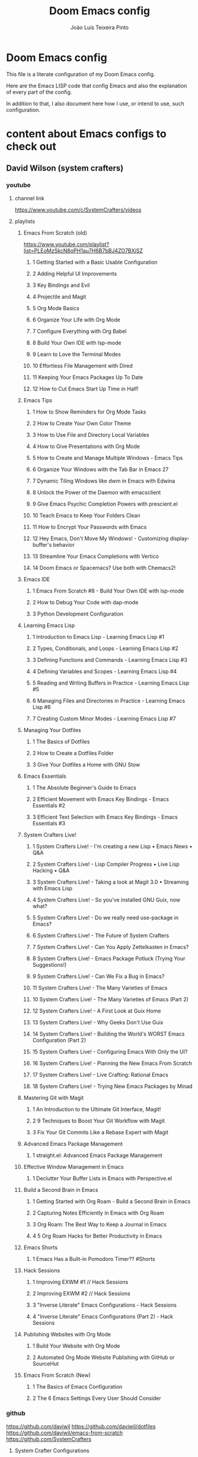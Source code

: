 #+TITLE: Doom Emacs config
#+AUTHOR: João Luís Teixeira Pinto
#+OPTIONS: ^:{}
* Doom Emacs config
This file is a literate configuration of my Doom Emacs config.

Here are the Emacs LISP code that config Emacs and also the explanation of every
part of the config.

In addition to that, I also document here how I use, or intend to use, such
configuration.
* content about Emacs configs to check out
** David Wilson (system crafters)
*** youtube
**** channel link
https://www.youtube.com/c/SystemCrafters/videos
**** playlists
***** Emacs From Scratch (old)
https://www.youtube.com/playlist?list=PLEoMzSkcN8oPH1au7H6B7bBJ4ZO7BXjSZ
****** 1 Getting Started with a Basic Usable Configuration
****** 2 Adding Helpful UI Improvements
****** 3 Key Bindings and Evil
****** 4 Projectile and Magit
****** 5 Org Mode Basics
****** 6 Organize Your Life with Org Mode
****** 7 Configure Everything with Org Babel
****** 8 Build Your Own IDE with lsp-mode
****** 9 Learn to Love the Terminal Modes
****** 10 Effortless File Management with Dired
****** 11 Keeping Your Emacs Packages Up To Date
****** 12 How to Cut Emacs Start Up Time in Half!
***** Emacs Tips
****** 1 How to Show Reminders for Org Mode Tasks
****** 2 How to Create Your Own Color Theme
****** 3 How to Use File and Directory Local Variables
****** 4 How to Give Presentations with Org Mode
****** 5 How to Create and Manage Multiple Windows - Emacs Tips
****** 6 Organize Your Windows with the Tab Bar in Emacs 27
****** 7 Dynamic Tiling Windows like dwm in Emacs with Edwina
****** 8 Unlock the Power of the Daemon with emacsclient
****** 9 Give Emacs Psychic Completion Powers with prescient.el
****** 10 Teach Emacs to Keep Your Folders Clean
****** 11 How to Encrypt Your Passwords with Emacs
****** 12 Hey Emacs, Don't Move My Windows! - Customizing display-buffer's behavior
****** 13 Streamline Your Emacs Completions with Vertico
****** 14 Doom Emacs or Spacemacs? Use both with Chemacs2!
***** Emacs IDE
****** 1 Emacs From Scratch #8 - Build Your Own IDE with lsp-mode
****** 2 How to Debug Your Code with dap-mode
****** 3 Python Development Configuration
***** Learning Emacs Lisp
****** 1 Introduction to Emacs Lisp - Learning Emacs Lisp #1
****** 2 Types, Conditionals, and Loops - Learning Emacs Lisp #2
****** 3 Defining Functions and Commands - Learning Emacs Lisp #3
****** 4 Defining Variables and Scopes - Learning Emacs Lisp #4
****** 5 Reading and Writing Buffers in Practice - Learning Emacs Lisp #5
****** 6 Managing Files and Directories in Practice - Learning Emacs Lisp #6
****** 7 Creating Custom Minor Modes - Learning Emacs Lisp #7
***** Managing Your Dotfiles
****** 1 The Basics of Dotfiles
****** 2 How to Create a Dotfiles Folder
****** 3 Give Your Dotfiles a Home with GNU Stow
***** Emacs Essentials
****** 1 The Absolute Beginner's Guide to Emacs
****** 2 Efficient Movement with Emacs Key Bindings - Emacs Essentials #2
****** 3 Efficient Text Selection with Emacs Key Bindings - Emacs Essentials #3
***** System Crafters Live!
****** 1 System Crafters Live! - I'm creating a new Lisp • Emacs News • Q&A
****** 2 System Crafters Live! - Lisp Compiler Progress • Live Lisp Hacking • Q&A
****** 3 System Crafters Live! - Taking a look at Magit 3.0 • Streaming with Emacs Lisp
****** 4 System Crafters Live! - So you've installed GNU Guix, now what?
****** 5 System Crafters Live! - Do we really need use-package in Emacs?
****** 6 System Crafters Live! - The Future of System Crafters
****** 7 System Crafters Live! - Can You Apply Zettelkasten in Emacs?
****** 8 System Crafters Live! - Emacs Package Potluck (Trying Your Suggestions!)
****** 9 System Crafters Live! - Can We Fix a Bug in Emacs?
****** 11 System Crafters Live! - The Many Varieties of Emacs
****** 10 System Crafters Live! - The Many Varieties of Emacs (Part 2)
****** 12 System Crafters Live! - A First Look at Guix Home
****** 13 System Crafters Live! - Why Geeks Don't Use Guix
****** 14 System Crafters Live! - Building the World's WORST Emacs Configuration (Part 2)
****** 15 System Crafters Live! - Configuring Emacs With Only the UI?
****** 16 System Crafters Live! - Planning the New Emacs From Scratch
****** 17 System Crafters Live! - Live Crafting: Rational Emacs
****** 18 System Crafters Live! - Trying New Emacs Packages by Minad
***** Mastering Git with Magit
****** 1 An Introduction to the Ultimate Git Interface, Magit!
****** 2 9 Techniques to Boost Your Git Workflow with Magit
****** 3 Fix Your Git Commits Like a Rebase Expert with Magit
***** Advanced Emacs Package Management
****** 1 straight.el: Advanced Emacs Package Management
***** Effective Window Management in Emacs
****** 1 Declutter Your Buffer Lists in Emacs with Perspective.el
***** Build a Second Brain in Emacs
****** 1 Getting Started with Org Roam - Build a Second Brain in Emacs
****** 2 Capturing Notes Efficiently in Emacs with Org Roam
****** 3 Org Roam: The Best Way to Keep a Journal in Emacs
****** 4 5 Org Roam Hacks for Better Productivity in Emacs
***** Emacs Shorts
****** 1 Emacs Has a Built-in Pomodoro Timer?? #Shorts
***** Hack Sessions
****** 1 Improving EXWM #1 // Hack Sessions
****** 2 Improving EXWM #2 // Hack Sessions
****** 3 "Inverse Literate" Emacs Configurations - Hack Sessions
****** 4 "Inverse Literate" Emacs Configurations (Part 2) - Hack Sessions
***** Publishing Websites with Org Mode
****** 1 Build Your Website with Org Mode
****** 2 Automated Org Mode Website Publishing with GitHub or SourceHut
***** Emacs From Scratch (New)
****** 1 The Basics of Emacs Configuration
****** 2 The 6 Emacs Settings Every User Should Consider
*** github
https://github.com/daviwil
https://github.com/daviwil/dotfiles
https://github.com/daviwil/emacs-from-scratch
https://github.com/SystemCrafters
**** System Crafter Configurations
https://github.com/SystemCrafters/crafter-configs
** Jakub Neander(Zaiste Programming)
*** youtube
**** doomcasts playlist
https://www.youtube.com/playlist?list=PLhXZp00uXBk4np17N39WvB80zgxlZfVwj
***** DONE 1 Getting Started
****** discord server
https://discord.com/invite/qvGgnVx

How do I connect to the Discord server?
https://github.com/hlissner/doom-emacs/issues/2720

***** DONE 2 Projects with Projectile, File Explorer with Treemacs & EShell
****** "hotkeys" starting with <SPC>
calling =SPC f f= is the same as =SPC .=, this opens a pane with the
location of the current file and you can navigate from there, also it show the
files on the current directory with additional information
****** working in the context of projects
******* discover project in a directory
There is a coomand: =SPC : projectile-discover-projects-in-directory=, where
you give it a directory and emacs tries to guess based on the directory
structure if it is a project or not. If Emacs can't guess right put an empty
=.projectile= file in the folder.
******* making Emacs aware of project directories at startup
Put the following elisp code on =config.el=:

(up-to-date code)
#+begin_src elisp
(setq projectile-project-search-path '("~/projects/" "~/work/" ("~/github" .
1)))
#+end_src

(code from video)
#+begin_src elisp
(setq
    projectile-project-search-path '("~/code/")
)
#+end_src

You can suppress the auto-discovery of projects on startup by setting
=projectile-auto-discover= to =nil=.

You can manually trigger the project discovery using =M-x
projectile-discover-projects-in-search-path=. Or restart Emacs.

******* projectile docs
https://docs.projectile.mx/projectile/usage.html
******* show all projects that Emacs knows of
Pressing =SPC p p=
******* find a file in projcet
Pressing: =SPC SPC=, will show files only from the current project
******* file explorer (side bar tree view)
Type: =SPC o p=
******* using CLI apps inside emacs
Type: =SPC o e= (~not working currently~)
****** oppening the config files by using hotkeys
Pressing =SPC f p= to "find file in private configuration", or the files that
are inside the =.doom.d= directory
****** file-related commands often used
=SPC f r= for recent files (all files)

=SPC f R= for recent files (in the current project)
***** STOPPED 3 A short intro to Dired
****** showing and hiding details
Type to toggle: =(=
****** navigating
since I enabled =ranger= I can use the following keybindings:

=h= goes back up a directory

=j= and =k= go up and down

=l= goes into the selected directory or file
****** creating folders and files
Press: =SPC .= to create files (works everywhere not only in dired)

Pressing =+= on the dired buffer to create a new folder in the current viewed
folder
****** ...,
stopped at 2:27

I didn't take notes on deleting files and directory (he explained that at this
point already)
***** DONE 4 Buffers, Windows and Basic Navigation
****** switch buffers
press: =SPC b b=, or =SPC ,= to have a list of buffer names (only on curent
project, called a =workspace buffer= by Doom Emacs)

To find other buffers (outside of project, including other workspaces), press:
=SPC b B= or =SPC <=. In this buffer, pressing =SPC= will show only the hidden
buffers
****** closing / killing buffers
pressing =SPC b k=
****** showing 2 buffers at the same time
******* splitting windows
by pressing =C-w v= / =SPC w v= to split window vertically (putting 2 buffers
side by side), or =C-w s= / =SPC w s= to split the window horizontally (putting
2 buffers on top of each other)
******* switching windows
To switch between them, =C-w w= / =SPC w w= will cycle between the windows in
order. You can also use the =h=, =j=, =k=, =l= keys to move between windows.
******* change buffer
in the second window press: =SPC b b= to change the buffer of the window
******* closing windows
to delete a window: =C-w d= / =SPC w d= or =C-w q= / =SPC w q= will delete the
active window
******* resizing windows
By pressing:

=C-w <= / =SPC w <= to grow or shrink the current window to the left

=C-w >= / =SPC w >= to grow or shrink the current window to the right

=C-w += / =SPC w += to grow or shrink the current window to the top

=C-w -= / =SPC w -= to grow or shrink the current window to the bottom

***** DONE 5 Installing Packages with org-super-agenda as an example
****** installing packages (example org-super-agenda)
on the packages file put:

#+begin_src elisp
(package! org-super-agenda)
#+end_src

after that on the command line call:

#+begin_src bash
doom refresh
#+end_src

then agree to install the new package:

: proceed? (y or n) y

****** configuring packages (example org-super-agenda)
now go to the =config.el= to config the new package

#+begin_src elisp
(def-package! org-super-agenda
;; ... config goes here
)
#+end_src

to know what can you configure in a package press:

=SPC h f= for describe function, then type =def-package=

since =def-package= is a wraper around =use-package= it is intresting to know
about it first:

github page: https://github.com/jwiegley/use-package
****** use package summary
use package has "sections" (or named parameters on the form of
=:parameter-name=)

the most important ones are:

=:init= that is everything that happens before the package loads

=:config= is everything that happens after the package loads
****** configuring org super agenda

#+begin_src elisp
(def-package! org-super-agenda
   :init ;; everything that should happen before the package loads
   (setq org-super-agenda-groups
         '(
           (:name "today"
                  :time-grid t
                  :scheduled today)
           (:name "due today"
                  :deadline today)
           (:name "important"
                  :priority "A")
           (:name "overdue"
                  :deadline past)
           (:name "due soon"
                  :deadline future)
           (:name "Big Outcomes"
                  :tag "bo")
           )
    )
   :config ;; enable the mode for example
   (org-super-agenda-mode)
   :after ;; this mode should only load after a certain mode
   (org-agenda)
)
#+end_src
****** config packages that are part of Doom Emacs
Packages that comes with Doom Emacs or packages that are part of the modules
enabled in the =init.el= file, there is another macro:

#+begin_src elisp
(after!

)
#+end_src

it is similar to =def-package!= macro, but only allows to specify certain
configuration options after another package has loaded
***** DONE 6 Quick, horizontal movements with evil-snipe
****** basics of evil-snipe
=evil-snipe= is a package that allows us to quickly jump to a character, it is
an improved functionallity that vim provides, it works in the following way:

press =f= in the =normal mode=, followed by a letter by which you want to jump
to (only in the current line!). After that the available letter locations are
highlighted and you can jump to the next one py pressing =;=, or back by
pressing =,=. By pressing any one of those the occurences of the selected letter
will also be highlighted in on the previous and next lines.

there is also =t= that will jump one character before the matching letter
****** improvements over the functionality present in Vim
as explained in the last section, when moving through the occurencies of
letters, you can go beyond the currend line. That is an improvement made by this
package.

By pressing =s= you can enter 2 letters, resulting in more precise movements

If you want to find a letter before the cursor press =F=. =S= works the same way as =F= but with 2 characters

By pressing =,= in =normal mode= you get your last search forwards, and =;= your
last search backwards;
****** selecting text with evil-snip
In =visual mode= pressing =f=, =F=, =s=, =S=, =,= or =;=
****** disabled functionallity in doom
in Doom Emacs this functionallity is disabled
#+begin_quote
 - you can ~repeat searches with =f=, =F=, =t=, =T= (ala Clever-F)~
#+end_quote

***** DONE 7 Moving around the screen with Avy
****** basics of avy
by pressing =g s= in normal mode or visual mode, the text that will be used in
the search changes color to a dark gray, then you can type the letters that you
want to search in rapid succession

if there are more than one occurency of the word/letter, the places where those
words/letters are found changes to letters that are easy to reach, starting on
the home row, like =a=, =s=, =d=, =f=, etc.
****** using avy on one window vs on all windows
there is a variable that can be customized to change the behavior of avy when it
comes to search only in the current window or in all open windows

=avy-all-windows=, can be either =t= or =nil=, for true or false.
****** changing words with avy
By pressing =g s SPC=, type a letter, or word in rapid succession, then press
=x= (to cut it), then the home-row characters presented. It will remove the
matching word (it won't put you in edit mode)
****** integration with ispell
Using the same process as above, but instead of typing =x=, type =i=

A new window will show up, where correction suggestions follows
single-characters between parenthesis. Pressing any of those letters will change
the highlighted word on the buffer.
****** moving/copying words from one part of the text to another
Press =g i SPC= then the letter/word to search, now press =y= (for
yanking/pasting), following the highlighted selection "mnemonics"

to move a word, do the same as above, instead of =y=, use =t= (for teleporting)
***** WATCHED 8 Multiple cursor in Emacs with evil-multiedit
***** DONE 9 Org Mode, Basic Outlines
not a single thing I didn't know
***** DONE 10 Org Mode - Links, Hyperlinks and more
****** links
links in org files are marked by [ [/link/location] [description\] ] (without
the spaces)

to add a link to an org file:

- link to a section of this file:
  + [[configs TODOs]]

you can highlight a section of the text and type =SPC m l l= and choose a type
of link, a name for the link and a description (if there is no highlight)

ex:

[ [file:LICENSE] [license] ] = [[file:LICENSE][license]]

normally file links are relative

[ [file:[[TODOs][README.org::TODOs] [license] ] = [[TODOs][README.org::TODOs]]

file:README.org::TODOs

if the heading does not exist it asks if you want to create one

to target a specific line:

file:README.org::44

by default numbers after the :: in the end refers to line numbers, and words
refer to headlines
****** run elisp code when clicking on a link
the link can link to a =elisp= expression.
***** WATCHED 11 Org Mode - Custom Link Types
***** STOPPED 12 Org Mode - Linking to words & Bookmarks
***** DONE 13 Org Mode, Code Snippets 101
****** opening a code section in another buffer
press =SPC m '=

: looks like it does not work on my computer, because I have the keyboard locale set to en-us international with ghost keys, when I click on ='= key it prints =´=, then I need to press SPC to actually insert the key

#+begin_src elisp
;; dummy elisp
#+end_src
***** TODO 14 Org Mode, Getting Organized with Tasks
***** TODO 15 Org Mode, Priorities for Tasks
***** TODO 16 Org Mode, Marking Tasks with Tags
***** TODO 17 Org Mode - Using Checkboxes
***** TODO 18 Emacs Magit - Getting Started
***** TODO 19 Emacs Magit - The Git Commit Flow in More Detail
***** TODO 20 Emacs Magit with Forge for Issuing Pull Requests
***** TODO 21 Emacs Magit with Forge for merging Pull Requests
***** DONE 22 Deft Mode
****** enable deft
in the =doom.dir= directory, on =init.el= enable =deft= on the =ui= section
****** to setup deft
on =config.el=:

#+begin_src elisp
(setq
      deft-directory "~/Dropbox/org" ; starting point for searching for notes
      deft-extensions '("org" "txt") ; file extensions to match on search
      deft-recurive t ; to force deft to search on subdirectories
)
#+end_src
****** using deft
to go to the deft UI, press: =SPC d=

now, just by typing I can select a specific note
******* other options
by pressing =C-c= on the deft UI you are presented with more options on a
minibuffer at the bottom of the screen. Some options are: refresh contents of
the folder, create a new file, etc..
***** DONE 23 Journaling with org-journal
****** init.el
enable journaling in org mode from =init.el= > languages:
#+begin_src elisp
(doom!
;; ...
  :lang
  ;; ...
  (org      ;; add parenthesis if needed
   ;; ...
   +journal ;; add this line
  )
)
#+end_src
****** using
pressing =SPC n j j= to add a new note, and =SPC n j J= to add a scheduled note

by default it creates a =journal= directory in the =org= directory. The filne
name is wihout any extension.

if there is already a note for the current day, emacs adds a new heading for the
current time inside today's file
****** improving jounaling notes
******* looking up on the documentation
press =SPC h v= to describe variable, then type =org-journal= to filter the
list.
******* changing the date format
#+begin_src elisp
(setq
      org-journal-date-prefix "#+TITLE: "
      org-journal-date-prefix "* "
      org-journal-date-format "%a, %Y-%m-%d" ;; Sun, 2020-12-31
      org-journal-file-format "%Y-%m-%d.org"
)
#+end_src

***** DONE 24 Org Roam Setup
****** setup
******* init.el
enable module in init.el. Remember to run =doom sync= afterwards!
#+begin_src elisp
(doom!
;; ...
  :lang
  ;; ...
  (org      ;; add parenthesis if needed
   ;; ...
   +roam ;; add this line
  )
)
#+end_src

******* config.el
add the location of the folder that org roam will use:
#+begin_src elisp
(setq
      org-roam-directory "~/Dropbox/org/roam"
)
#+end_src

a good idea is to put a =.projectile= file in that directory so Emacs interprets
that as a project directory. Also check if this directory is inside a directory
that projectile looks up at startup
****** adding notes
pressing =SPC n r c= to capture a new note
****** including links
press =SPC n r i= to insert. That will give you a list of all notes Org Roam
knows of. It can create new notes if the file specified does not exists yet.
****** see the backlinks of a note
a backlink is a link that comes to the open note from other notes.
***** DONE 25 Aliases in Org Roam Emacs Doom
an alias is another name for the same thing, like =javascript= is the same as
=js=

there is a meta property (org mode property, #+property_name:) called
#+roam_alias: "javascritp" "js"

by default the note names are taken from the titles and then from the roam_alias
property, and there is a variable called =org-roam-title-sources= that controls
this behavior
***** NO 26 Getting Started with Emacs & Doom in 2021 (on Apple Silicon M1)
I don't use a mac
***** DONE 27 Custom keybindings in Doom Emacs
****** using the map! macro
******* documentation
press =SPC h f= to describe a function, type =map!=. That gives you all the
possibilities of configuration, together with some examples.
******* example, extend the menu from SPC
******** ex 1: export the current org file to html
********* no_prefix
The function/procedure =org-html-export-to-html= is not bound to any key.

#+begin_src elisp
(map!
    :leader
    :desc "Export org to html"
    "A" #'org-html-export-to-html
)
#+end_src
********* with prefix
#+begin_src elisp
(map!
    :leader
    (:prefix ("A" . "applications")
             :desc "Export org to html"
             "A" #'org-html-export-to-html
    )
)
#+end_src
*** github
https://github.com/zaiste
https://github.com/zaiste/.doom.d

non Doom Emacs
https://github.com/zaiste/emacs-config
*** twitter
https://twitter.com/zaiste
** Derik Taylor (distrotube)
*** youtube
**** playlist link
https://www.youtube.com/playlist?list=PL5--8gKSku15uYCnmxWPO17Dq6hVabAB4
**** playlist videos - The Church of Emacs
***** 1 20,000 Page Static Website Written In Org Mode
***** 2 Vim And Emacs Are The Most Important Skills You Should Learn
***** 3 Emacs Is A Gaming Platform for Windows, Mac and Linux
***** 4 Three HUGE Mistakes New Emacs Users Make
***** 5 Rewriting My Website In Org Mode
***** 6 Transform Words Into Pretty Symbols In Emacs
***** 7 What Are The Benefits Of Emacs Over Vim?
***** 8 Leaving Doom Emacs For GNU Emacs? - DT Live!
***** 9 Create Beautiful Websites Using Emacs Org Mode
***** 10 Is The Best RSS Reader An Emacs Package?
***** 11 Setting Up The Mu4e Email Client In Doom Emacs
***** 12 Doom Emacs And EXWM Are My New Window Manager
***** DONE 13 Font And Line Settings In Doom Emacs
***** 14 The Different Shells Available In Emacs
***** 15 Why Isn't Emacs More Popular?
***** 16 Boost Productivity With Emacs, Org Mode and Org Agenda
***** 17 Doom Emacs For Noobs
***** 18 Useful Tools Within Emacs For Writers
***** 19 Man Pages Got Your Panties In A Twist? Use Woman Instead!
***** 20 Want To Rewrite Your Configs In Org-Mode? It's Easy!
***** 21 The Magit Git Client Is The "Killer Feature" In Emacs
***** 22 Turn Emacs Into A Window Manager With EXWM
***** 23 Switching to GNU Emacs
***** 24 The Basics of Emacs as a Text Editor
***** 25 Getting Started With Doom Emacs
***** 26 Bookmarks, Buffers and Windows in Doom Emacs
***** 27 Vim Versus Emacs. Which Is Better?
***** 28 Org Mode Basics In Doom Emacs
***** 29 Friendship With Emacs Is Over, Vim Is My Best Friend
***** 30 I'm Replacing All Of My Programs...With Emacs
*** gitlab
**** home page
https://gitlab.com/dwt1
**** doom config
https://gitlab.com/dwt1/dotfiles/-/tree/master/.config/doom
** Rafael Accácio
*** youtube
**** channel link
https://www.youtube.com/channel/UC6TH30TksyUf-MHbt5hMdQQ/videos
**** playlists
***** Emacs / org-mode
****** 1 Mantenha-se informado usando Emacs (notícias, artigos, podcasts usando rss) 🇧🇷
****** 2 Apresentações usando reveal.js e org-mode 🇧🇷
****** 3 Configurando Emacs (usando doom-emacs org-roam ) 🇧🇷
****** 4 Anotações usando emacs (org-roam Zettelkasten) 🇧🇷
****** 5 Programação Literária e Org-mode 🇧🇷
****** 6 org-mode demo 🇧🇷
****** 7 Rodando código python dentro de apresentação ( org-mode + reveal.js) 🇧🇷
****** 8 Configurando doom-emacs org-mode Android ↭ Computador 🇧🇷
****** 9 Criando marcos em arquivos no Emacs ( imenu ) 🇧🇷
*** github
https://github.com/Accacio/doom
https://github.com/Accacio/.emacs.d
** Lukewh
*** youtube
**** channel link
https://www.youtube.com/c/Lukewh/videos
**** playlists
***** Emacs
****** 1 Emacs - 01 - Intro, files and movement
****** 2 Emacs - 02 - Frames, Windows and Buffers
****** 3 Emacs - 04 - Customization with init.el
****** 4 Emacs - 05 - Themes
****** 5 Emacs bites - Startup config selector
****** 6 Emacs - 06 - Toolbar, menubar, scrollbar and other settings
****** 7 Emacs - 07 - ido and helm
****** 8 Emacs - 08 - Projectile
****** 9 Emacs - 09 - Dashboard
****** 10 Emacs - 10 - Treemacs
****** 11 Emacs - 11 - Clean configs with org-mode
****** 12 Emacs - 12 - Bookmarks
****** 13 Emacs - 13 - Expand region
****** 14 Emacs bites - Named term
****** 15 Emacs - 14 - Org-bullets and support-shift-select
****** 16 Emacs - 15 - Centaur tabs
****** 17 Emacs - 16 - Company mode (auto-complete) and some thanks
****** 18 Emacs - 18 - JavaScript with Tide, Prettier and RJSX mode
****** 19 Emacs - 03 - Modes
****** 20 Emacs - 17 - Flycheck | Syntax checking
****** 21 Setting up Emacs for Typescript React projects with lsp-mode and prettier
****** 22 Emacs: Updating init.el for Typescript React
** Mike Zamansky
*** blog
https://cestlaz.github.io/
https://cestlaz-nikola.github.io/
*** youtube
**** playlist link
https://www.youtube.com/playlist?list=PL9KxKa8NpFxIcNQa9js7dQQIHc81b0-Xg
**** Using Emacs
****** 1 setting up the package manager
****** 2 org
****** 3 Elisp
****** 4 Buffers
****** 5 Windows
****** 6 Search (Swiper)
****** 7 Navigating with Avy
****** 8 Auto-complete
****** 9 Themes
****** 10 org init file
****** 11 reveal.js and org-mode
****** 12 flycheck and Jedi for Python
****** 13 yasnippet
****** 14 Thoughts on Using Emacs
****** 15 macros
****** 16 undo tree
****** 17 Misc features
****** 18 iedit, narrowing, and widening
****** 19 moving to a live config
****** 20 yanking
****** 21 Web Mode
****** 22 emacsclient
****** 23 capture
****** 24 links
****** 25 tramp
****** 26 Google Calendar sync and Org Agenda (Bad quality version)
****** 27 Google Calendar and Org Agenda (good version)
****** 28 shell and eshell
****** 29 rectangles
****** 30 elfeed part 1
****** 31 elfeed and hydras
****** 32 elfeed and macros
****** 33 emacs c++
****** 34 projectile and dumb-jump
****** 35 IBuffer and Emmet mode
****** 36 blogging
****** 37 A touch of elisp
****** 38 Treemacs file view
****** 39 Dired
****** 40 mu4e
****** 41 atomic-chrome
****** 42 pandoc
****** 43 Git Gutter and Timemachine
****** 44 Music
****** 45 An Org mode and PDF-tools workflow
****** 46 Company or Autocomplete
****** 47 auto yasnippets
****** 48 Magit
****** 49 silversearcher
****** 50 mu4e-conversation
****** 51 presentations
****** 52 day to day with org-mode
****** 53 eyebrowse
****** 54 emailing org-agenda
****** 55 Org Tables
****** 56 C++ Irony Completions
****** 57 dictionaries
****** 58 dired-narrow
****** 59 lsp-mode
****** 60 Markdown
****** 61 Restclient
****** 62 org-msg
****** 63 62 Magit Forge
****** 64 63 ClojureScript
****** 65 notmuch
****** 66 Live Python
****** 67 Switching Eshell buffers in Elisp
****** 68 An Emacs vs Vim rant
****** 69 Tramp and org-publish
****** 70 Floobits
****** 71 70
****** 72 openwith
****** 73 customizing elfeed
****** 74 Ripgrep and updating my blog
****** 75 Eglot
****** 76 bufler
****** 77 Bookmarks and Burly
****** 78 Clojure Demo and Advent of Code
****** 79 a grading workflow
****** 80 project
****** 81 Vertico, Marginalia, Consult, and Embark
** Protesilaos Stavrou
*** youtube
**** channel link
https://www.youtube.com/c/ProtesilaosStavrou/videos
**** playlists
***** GNU Emacs
****** 1 Live: Emacs videos, LibrePlanet 2022, philosophy presentations
****** 2 Emacs: Learn to ask for Help and write Elisp
****** 3 Emacs: Context-specific faces (face-remap-add-relative)
****** 4 Emacs: custom Org emphasis faces (org-emphasis-alist)
****** 5 EmacsConf 2021: How Emacs made me appreciate software freedom
****** 6 Emacs: custom Org agenda
****** 7 Live: Status update on my Emacs work
****** 8 Live: Impostor syndrome and the Emacs community
****** 9 Emacs: Demo of Minibuffer and Completions in Tandem (mct.el)
****** 10 Live: Emacs and the Unix philosophy
****** 11 Emacs: introduction to bookmarks
****** 12 Live: Emacs note-taking and the mindful attitude
****** 13 The Emacs community bought me a new computer
****** 14 Emacs: various custom commands
****** 15 Emacs: custom Dired extras
****** 16 Emacs: Modus themes status update (2021-05-19)
****** 17 Emacs: Notmuch demo (notmuch.el)
****** 18 Vlog: Moral lessons from switching to Emacs
****** 19 Emacs: Diary and Calendar
****** 20 Emacs: EWW and my extras (text-based browser)
****** 21 Emacs: workflow with VC for Git
****** 22 Emacs: vc-git extras
****** 23 Emacs: Embark and my extras
****** 24 Emacs: completion framework (Embark,Consult,Orderless,etc.)
****** 25 Vlog: Emacs is my "favourite Emacs package"
****** 26 Emacs: podcast manager with Elfeed+Bongo
****** 27 The Modus themes are built into Emacs!!!
****** 28 Emacs: BONGO and my extras
****** 29 Emacs: custom functions for various tasks
****** 30 Emacs: outline-minor-mode and imenu
****** 31 Emacs: mixed fonts for Org mode
****** 32 Emacs: tools for "focused editing"
****** 33 Emacs: ELFEED demo
****** 34 Emacs: ELFEED demo
****** 35 Emacs: ESHELL demo
****** 36 Emacs: ESHELL demo
****** 37 Emacs: resolve Git conflicts with SMERGE and EDIFF
****** 38 Emacs: introduction to MAGIT
****** 39 Emacs: introduction to IBUFFER
****** 40 Emacs: introduction to VC (version control framework)
****** 41 Emacs: ripgrep with rg.el
****** 42 Emacs: edit keyboard macros
****** 43 Emacs: my Modus Themes are in ELPA
****** 44 Emacs: introduction to REGISTERS
****** 45 Emacs: ICOMPLETE demo
****** 46 Emacs: Introduction to ORG-CAPTURE
****** 47 Emacs: introduction to GNUS
****** 48 Emacs: basics of regular expressions (regexp)
****** 49 Emacs: isearch powers for keyboard macros
****** 50 Emacs: window rules and parameters (`display-buffer-alist' and extras)
****** 51 Vlog: switching to emacs
****** 52 Emacs: FZF integration with ace-window (Ivy actions)
****** 53 Emacs: fuzzy find files (fzf, ripgrep, Ivy+Counsel)
****** 54 Emacs: Seach+Replace in multiple files (Ivy, ibuffer, Dired…)
****** 55 Emacs: Ivy tips and tricks
****** 56 My Modus themes for Emacs are on MELPA
****** 57 Emacs quick demo: git commit fixup with Magit
****** 58 Emacs: interactively rebase git commits with Magit
****** 59 Emacs: store music playlists (Dired+Bongo)
****** 60 Emacs: change multi-file permissions in Dired
****** 61 Emacs music management with Bongo and Dired
****** 62 Basics of Emacs client (`emacsclient' program)
****** 63 Channel update: BSPWM + Emacs
****** 64 Vlog: Emacs documentation culture and the GNU telos
****** 65 Emacs: transpose text
****** 66 Emacs: easier kmacro counter
****** 67 Emacs: comment functions and their behaviour
****** 68 Emacs: recentf and virtual buffers
****** 69 Emacs: Dired subtree has a toggle!
****** 70 Emacs micro motions and hacks
****** 71 Emacs: techniques to narrow Dired
****** 72 Emacs: M-x append-to-buffer (quick demo)
****** 73 Emacs: IDO features and concepts
****** 74 Emacs: DIRED and keyboard macros (quick demo)
****** 75 Emacs: manage window layouts
****** 76 Emacs: discovery with M-x customize
****** 77 Emacs: documentation and feature discovery
****** 78 Emacs: keyboard macro counter (quick demo)
****** 79 Emacs: buffer and window management
****** 80 Emacs: ISEARCH features and extras
****** 81 Emacs DIRED tweaks and improvements
****** 82 Vlog: Emacs mindset and Unix philosophy
****** 83 My accessible Emacs themes
****** 84 Emacs: use "occur" in practice
****** 85 Practical Emacs macros (based on Vim Golf)
****** 86 Introduction to keyboard macros in Emacs
****** 87 Emacs DIRED: list sub-directories, search results, images, diffs
****** 88 Basics of the Emacs file manager (dired == directory editor)
****** 89 Vim user's first impressions of GNU EMACS
*** blog / site
https://protesilaos.com/
** Marco Avelar
*** youtube
**** channel link
https://www.youtube.com/channel/UCy8M-JO9RfnmBZQ1bEoc8PQ
**** playlists
***** emacs
https://www.youtube.com/playlist?list=PLSjT1fDWcwAJYSwKnzwPw4VYVsWWdBMSr
****** 1 Improve project workflow with Projectile! (Emacs)
****** 2 Easy buffer navigation with avy! (Emacs)
****** 3 Improve project workflow with Ivy, Counsel, and Swiper! (Emacs)
****** 4 EXWM is love! (Emacs)
****** 5 Code completion with company-mode! (Emacs)
****** 6 Save yourself some time with flycheck-mode! (Emacs)
****** 7 Easy window movement with winum-mode! (Emacs)
****** 8 Emacs? Vim? Just go modal with Emacs!
****** 9 Improve project workflow with GNU Global! (Emacs)
****** 10 Emacs + LSP = Heaven
****** 11 Emacs + LSP Setup (clangd)
****** 12 Emacs: Help section & Elisp
****** 13 Emacs + dmenu is awesome! bye bye Ivy!
****** 14 Emacs + Minimal LSP = Happy dev
*** youtube
https://www.youtube.com/playlist?list=PL6N_e9hIrvFfmFkXm8fQJpzdx2-rAt00s
** Christopher Maiorana
*** youtube
**** channel link
https://www.youtube.com/channel/UCxpeu8gvV77Z1wUrTpu5BUQ
**** playlists
***** Emacs
****** 1 Org Mode GTD Basics
****** 2 Some Emacs Text Mode Hooks I Like
****** 3 Emacs Obscure Filename Patterns and Auto Mode Alist Addition
****** 4 6 Months of Org Mode Nearly Broke Me (Emacs Life)
****** 5 Sort Yourself Out With Emacs Org Mode GTD (Simplified!)
****** 6 Emacs For Writers | Count Words, Goals In Buffer
****** 7 Emacs Macros | Save Time and Typing
****** 8 Emacs as a Typewriter | LaTeX Standard Manuscript Format
****** 9 Emacs | Keeping a Journal In Org Mode
****** 10 Enjoy Reading Documentation With "Info" in Emacs
****** 11 Emacs Bookmarks Save Your Place
****** 12 Talking about Emacs and Other Things
****** 13 6 Months of EXWM - And This Is What Happened!
** Gavin Freeborn
*** youtube
**** channel link
https://www.youtube.com/playlist?list=PLknodeJt-I5GJmcd7ENakYf_M0x9q50d1
**** playlists
***** Emacs
****** 1 Getting Evil (aka Vim keys) in Emacs without Doom Emacs
****** 2 From Vim to Emacs - Is this even my final form?
****** 3 Bring a Web Browser, Python, Javascript and more to EMACS - Emacs Application Framework

** Jake B
*** youtube
**** channel link
https://www.youtube.com/c/JakeBox0/videos
**** playlists
***** Straightforward Emacs
****** 1 Perfect Emacs Org Mode Exports to LaTeX – Straightforward Emacs
****** 2 Export Emacs Org Mode to HTML – Straightforward Emacs
****** 3 Powerful Text Snippets – Emacs YASnippet – Straightforward Emacs
****** 4 Org Mode Time and Task Tools – Straightforward Emacs
****** 5 Classy Slideshows From Emacs Org Mode + org-reveal – Straightforward Emacs
****** 6 Registers for File Shortcuts – A Better Bookmark – Straightforward Emacs
***** Emacs Org Mode Videos
****** 1 Emacs Org Mode Demo 2021
****** 2 Perfect Emacs Org Mode Exports to LaTeX – Straightforward Emacs
****** 3 Export Emacs Org Mode to HTML – Straightforward Emacs
****** 4 Org Mode Time and Task Tools – Straightforward Emacs
****** 5 Classy Slideshows From Emacs Org Mode + org-reveal – Straightforward Emacs
***** LaTeX Videos
****** 1 LaTeX for Students – A Simple Quickstart Guide
** James Cash
*** youtube
**** channel link
https://www.youtube.com/user/jamesnvc000/videos
**** videos
***** Customizing the Emacs Modeline
***** Getting Evil With Emacs
***** Introspective Emacs: Learning How Things Work & Changing Them
***** Reading PDFs with Emacs
***** Intermediate Emacs: Extending & Creating Helm Sources
***** An Emacs Configuration Overview
** Seorenn
*** youtube
https://www.youtube.com/channel/UCsJXkw_Ssp-1myJFm4_SMJA
**** playlists
***** doom emacs
****** 1 Just started
****** 2 How to configure Doom Emacs | 둠 이맥스 설정 기초
****** 3 Just a beginner's guide for Doom Emacs | 그냥 기본적인 편집 가이드
****** 4 Just a beginner's guide for Doom Emacs | 그냥 기본적인 편집 가이드
****** 5 Projects and Workspaces | Doom Emacs | 프로젝트와 워크스페이스
****** 6 Simple Editing Tips | Doom Emacs | 둠 이맥스의 간단한 편집 팁 몇 가지
** thoughtbot Emacs Meetups
*** youtube
**** playlist link
https://www.youtube.com/playlist?list=PL8tzorAO7s0he-pp7Y_JDl7-Kz2Qlr_Pj
**** playlists
***** Emacs Meetups
****** 1 Conquering Kubernetes with Emacs
****** 2 Spin Your Own Spacemacs-lite
****** 3 Virtualized Emacs as an IDE
****** 4 Fun Shell Commands
****** 5 Embedding WebKit in Emacs: XWidgets+WebKit Feature Preview
****** 6 Have Emacs Teach You Chinese
****** 7 Getting Started With Org Mode
****** 8 Conquering Your Finances with Emacs and Ledger
****** 9 How to Order Salads From Inside Emacs
****** 10 Emacs For Writers
****** 11 Searching the Web with engine-mode
****** 12 How I Use org-capture and Stuff
****** 13 A Pretty Good Introduction to Pretty Good Privacy
****** 14 Org-mode for Reproducible Research
****** 15 Keyboard Macro Workshop
****** 16 The Editor of a Lifetime
****** 17 Turtle Graphics with Emacs Lisp
****** 18 Writing Games with Emacs
****** 19 Introduction to evil-mode
****** 20 Emacs as a Python IDE
****** 21 Upgrading IPython with Emacs
****** 22 An Introduction to Emacs Lisp
****** 23 IRC With ERC
* intresting packages to check out
** org-roam-ui
A graphical frontend for exploring your org-roam Zettelkasten
https://github.com/org-roam/org-roam-ui
** [#C] writefreely.el
*Frictionless* blogging with Org Mode. No setup required.

https://github.com/dangom/writefreely.el

This small library allows you to publish and update your Org-mode files as posts
to any instance of the federated blogging platform write freely. No account nor
registration is required for anonymous posts in the platform.

https://writefreely.org/
** Calfw - A calendar framework for Emacs
https://github.com/kiwanami/emacs-calfw
** vertico-posframe
vertico-posframe is an vertico extension, which lets vertico use posframe to
show its candidate menu.

https://github.com/tumashu/vertico-posframe

https://elpa.gnu.org/packages/vertico-posframe.html
** org-super-agenda
** org-noter
https://github.com/weirdNox/org-noter
** Ace Jump Mode
https://github.com/winterTTr/ace-jump-mode
** vue-mode
Emacs major mode for vue.js based on mmm-mode.
https://github.com/AdamNiederer/vue-mode
** android-mode
Emacs minor mode for Android application development
https://github.com/remvee/android-mode
** filldent.el
Fill or indent depending on mode
https://github.com/duckwork/filldent.el
** region-occurrences-highlighter
This emacs package implements a local minor mode that highlights occurrences of
the current selected region.
https://github.com/alvarogonzalezsotillo/region-occurrences-highlighter
** anki-editor
Emacs minor mode for making Anki cards with Org
https://github.com/louietan/anki-editor
** origami.el
A folding minor mode for Emacs
https://github.com/gregsexton/origami.el
** lsp-origami
lsp-mode heart origami.el
https://github.com/emacs-lsp/lsp-origami
** diffview-mode
View diffs side-by-side in Emacs
https://github.com/mgalgs/diffview-mode
** highlight-sexp
A GNU/Emacs minor mode that highlights s-exp at the current position.
https://github.com/daimrod/highlight-sexp
** siege-mode
An emacs minor mode to surround the region with smart delimiters interactively.
https://github.com/tslilc/siege-mode
** polymode
Framework for Multiple Major Modes in Emacs (core library)
https://github.com/polymode/polymode
** Highlight-Indentation-for-Emacs
Minor modes to highlight indentation guides in emacs.

different than =highligh-indent=, this one colors up the first coluomn of characters
https://github.com/antonj/Highlight-Indentation-for-Emacs
** aggressive-indent-mode
Emacs minor mode that keeps your code always indented. More reliable than
electric-indent-mode.

https://github.com/Malabarba/aggressive-indent-mode
** highlight-indent-guides
Emacs minor mode to highlight indentation

https://github.com/DarthFennec/highlight-indent-guides

this only shows a thin line

(not showing on org babel blocks)
** cargo.el
Emacs Minor Mode for Cargo, Rust's Package Manager.
https://github.com/kwrooijen/cargo.el
** yasnippet-org-mode
A YASnippet bundle for Emacs org-mode. A collection of yasnippet files

https://github.com/RickMoynihan/yasnippet-org-mode
** org-babel-examples
Examples using emacs org mode babel inline source code with different backend
languages
https://github.com/dfeich/org-babel-examples
** ztree
Directory tree comparison mode for Emacs
https://github.com/fourier/ztree
** engine-mode
Minor mode for defining and querying search engines through Emacs.
https://github.com/hrs/engine-mode
** org-transclusion
Emacs package to enable transclusion with Org Mode
https://github.com/nobiot/org-transclusion
** org-fc
Spaced Repetition System for Emacs org-mode
https://github.com/l3kn/org-fc
** emacs-bash-completion
Add programmable bash completion to Emacs shell-mode
https://github.com/szermatt/emacs-bash-completion
** color-identifiers-mode
Emacs minor mode to highlight each source code identifier uniquely based on its name
https://github.com/ankurdave/color-identifiers-mode
** selectric-mode
keyboard Make your Emacs sound like a proper typewriter.
https://github.com/rbanffy/selectric-mode
** typewriter-mode.el
Typewriter sound effect for Emacs
https://github.com/tungd/typewriter-mode.el
** emacs-modern-fringes
Replaces the ugly looking default emacs fringe bitmaps and replaces them with
better, modern looking ones.
https://github.com/SpecialBomb/emacs-modern-fringes
** tracker-mode
a music tracker/sequencer for emacs
https://github.com/defaultxr/tracker-mode
** modern-cpp-font-lock
C++ font-lock for Emacs
https://github.com/ludwigpacifici/modern-cpp-font-lock

I'm putting it here not because I want to use it, but to study it.

It does font locking for a specific major mode.

I want to do something similar in the future.
** org-protocol-capture-html
Capture HTML from the browser selection into Emacs as org-mode content
https://github.com/alphapapa/org-protocol-capture-html
** ob-mermaid
Generate mermaid diagrams within Emacs org-mode babel
https://github.com/arnm/ob-mermaid
** org-mind-map
This is an emacs package that creates graphviz directed graphs.
https://github.com/the-ted/org-mind-map
** org-graph-view
View Org buffers as a clickable, graphical mind-map
https://github.com/alphapapa/org-graph-view
** spinner.el
Emacs mode-line spinner for operations in progress
https://github.com/Malabarba/spinner.el
** org-ql
An Org-mode query language, including search commands and saved views
https://github.com/alphapapa/org-ql
** svelte-mode
Emacs major mode for Svelte.
https://github.com/leafOfTree/svelte-mode
** emacs-solaire-mode
If only certain buffers could be so grossly incandescent.
https://github.com/hlissner/emacs-solaire-mode

already installed in Doom Emacs
** electric-operator
An emacs minor mode to automatically add spacing around operators
https://github.com/davidshepherd7/electric-operator
** org-clock-convenience
Convenience functions to work with emacs org mode clocking
https://github.com/dfeich/org-clock-convenience
** auto-dictionary-mode
Emacs: automatic dictionary switcher for flyspell
https://github.com/nschum/auto-dictionary-mode
** magic-latex-buffer
Magical syntax highlighting for LaTeX-mode buffers
https://github.com/zk-phi/magic-latex-buffer
** yasnippet-latex-mode
Collection of latex-mode snippets for yasnippet in Emacs
https://github.com/shanecelis/yasnippet-latex-mode
** synosaurus
An extensible thesaurus mode for emacs
https://github.com/hpdeifel/synosaurus

Quite old and unmaintained (2 years)

the backends work with German and English, no Portuguese option
** transcription-mode
Emacs mode for editing transcripts.
https://github.com/skeeto/transcription-mode
** ink-mode
An Emacs major mode for the interactive fiction scripting language Ink, by Inkle Studios.
https://github.com/Kungsgeten/ink-mode
** dotnet.el
dotnet CLI minor mode for Emacs
https://github.com/julienXX/dotnet.el
** love-minor-mode
An Emacs minor mode for LÖVE
https://github.com/ejmr/love-minor-mode
** org-kanban
Simple approach to kanban with emacs' org-mode
https://github.com/hagmonk/org-kanban
** journalctl-mode
Major mode to view journalctl's output in Emacs
https://github.com/SebastianMeisel/journalctl-mode
** evil-tutor
Vimtutor adapted to Emacs+Evil and wrapped in a major mode.
https://github.com/syl20bnr/evil-tutor
** org-dashboard
Visual summary of progress in projects and tasks for Emacs Org Mode
https://github.com/bard/org-dashboard
** org-special-block-extras
A number of new custom blocks and link types for Emacs' Org-mode ^_^
https://github.com/alhassy/org-special-block-extras
** evil-textobj-tree-sitter
Tree-sitter powered textobjects for evil mode in Emacs
https://github.com/meain/evil-textobj-tree-sitter
** org-d20
Emacs minor mode for tabletop roleplaying games that use a d20
https://github.com/spwhitton/org-d20
** manage-minor-mode
Manage your minor-mode on the dedicated interface buffer. Emacs.
https://github.com/emacsorphanage/manage-minor-mode
** manage-minor-mode-table
Manage minor-modes in table.
https://github.com/jcs-elpa/manage-minor-mode-table
** snapshot-timemachine
Emacs-mode to step through (Btrfs, ZFS, ...) snapshots of files
https://github.com/mrBliss/snapshot-timemachine
** literate-programming-examples
A collection of literate programming examples using Emacs Org mode; these
examples are directly usable (copy and start hacking), and/or can serve as
educational literate programs. Clojure will be the preferred language.
https://github.com/limist/literate-programming-examples
** rust-playground
GNU/Emacs mode that setup local playground for code snippets in Rust language.
https://github.com/grafov/rust-playground
** perfect-margin
[emacs] auto center emacs windows, work with minimap and/or linum-mode
https://github.com/mpwang/perfect-margin
** wakib-keys
Emacs mode that moves to modern keybindings
https://github.com/darkstego/wakib-keys

workaround CUA mode
** prettify-utils.el
Helper functions for emacs' prettify-symbols-mode
https://github.com/Ilazki/prettify-utils.el/blob/master/prettify-utils.el
** speed-of-thought-lisp
Write elisp at the speed of thought. Emacs minor mode with abbrevs and keybinds.
https://github.com/Malabarba/speed-of-thought-lisp
** org-remark
Highlight and annotate any text file with using Org mode
https://github.com/nobiot/org-remark
** wat-mode
An Emacs major mode for WebAssembly's text format
https://github.com/devonsparks/wat-mode
** power-mode.el
Imbue Emacs with power!
https://github.com/elizagamedev/power-mode.el

particles and screen shake while you type
** guess-language.el
Emacs minor mode that detects the language you're typing in. Automatically
switches spell checker. Supports multiple languages per document.
https://github.com/tmalsburg/guess-language.el
** mode-line-stats
A bunch of easy to set up stats for the Emacs mode-line.
https://github.com/Idorobots/mode-line-stats
** pdf-continuous-scroll-mode.el
A minor mode for Emacs that implements a two-buffer hack to provide continuous
scrolling in pdf-tools
https://github.com/dalanicolai/pdf-continuous-scroll-mode.el
** mlscroll
Lightweight scrollbar for the Emacs mode line
https://github.com/jdtsmith/mlscroll
** org-fragtog
Automatically toggle Org mode LaTeX fragment previews as the cursor enters and exits them
https://github.com/io12/org-fragtog
** org-recur
Simple recurring org-mode tasks
https://github.com/m-cat/org-recur
** org-menu
A discoverable menu for Emacs org-mode using transient
https://github.com/sheijk/org-menu
** too-long-lines-mode
A global minor mode to hide lines that are too long and make emacs slow.
https://github.com/rakete/too-long-lines-mode
** dtrt-indent
A minor mode that guesses the indentation offset originally used for creating
source code files and transparently adjusts the corresponding settings in Emacs,
making it more convenient to edit foreign files.
https://github.com/jscheid/dtrt-indent
** emacs-org-transform-tree-table
Transform an org-mode outline and its properties to a table format (org-table,
CSV)
https://github.com/jplindstrom/emacs-org-transform-tree-table
** indent-control
Generic control the indentation level for each mode.
https://github.com/jcs-elpa/indent-control
** emmet-mode
Unofficial Emmet's support for emacs
https://github.com/emacsmirror/emmet-mode
* configs from the net to check out
** Colored text in org-mode with export to HTML
https://kitchingroup.cheme.cmu.edu/blog/2016/01/16/Colored-text-in-org-mode-with-export-to-HTML/

Just for fun, I want to put colored text in org-mode using links. This is a
simple hack that uses the description in an org-mode link as the text to color,
and the path in link to specify the color. I use an overlay to do this because I
could not figure out how to change the face foreground color. We provide a
simple export to HTML. LaTeX is also doable, but a trickier export as you need
to define the colors in the LaTeX header also.

Here is the code to make the color link, and put overlays on them with
font-lock.
** Hugo Cisneros - Org-mode configuration
https://hugocisneros.com/org-config/
TODO faces and export settings

Org “TODO” bullets
** Org Mode - Organize Your Life In Plain Text!
http://doc.norang.ca/org-mode.html
** Temporarily show emphasis markers when the cursor is on it
https://www.reddit.com/r/orgmode/comments/43uuck/temporarily_show_emphasis_markers_when_the_cursor/
*** question
I'm using (setq org-hide-emphasis-markers t) to hide the emphasis markers in
*bold* and /italics/ etc.

However, is it possible to display the markers only when the cursor is on or
between them to simplify editing and removal?
*** answer
Probably far from perfect, but the following is inspired by
=prettify-symbols-unprettify-at-point=. The hook is buffer-local:
#+begin_src elisp
(defun org-show-emphasis-markers-at-point ()
  (save-match-data
    (if (and (org-in-regexp org-emph-re 2)
            (>= (point)
                (match-beginning 3)
            )
            (<= (point)
                (match-end 4)
            )
            (member (match-string 3)
                    (mapcar 'car org-emphasis-alist)
            )
        )
	      (with-silent-modifications
	        (remove-text-properties
	          (match-beginning 3) (match-beginning 5)
	         '(invisible org-link)
          )
        )
        (apply 'font-lock-flush
               (list (match-beginning 3)
                     (match-beginning 5))
        )
    )
  )
)

(add-hook 'post-command-hook
	  'org-show-emphasis-markers-at-point nil t)
#+end_src
** org-appear
Toggle visibility of hidden Org mode element parts upon entering and leaving an
element
* config emacs by purpose
** edit org files to become pdf files
** write literate configuration in org mode then tangle to the respective config files
** take notes in org mode from books, videos, sites, etc.
** organize life with org mode
*** use the agenda
*** have specific TODOs for important stuff
**** bills due dates
**** medicine depleting dates
**** university due dates
**** recurring tasks
*** capture
**** thoughts
**** dreams
**** TODOs
** develop a personal knowledge management system (PKMS)
*** a reference place for the things I learn
** programming environment for different languages and technologies
*** gdscript
*** python
*** web / mobile apps
**** html
**** css
**** javascript
**** vue
**** svelte
**** nativescript
**** webassembly
*** rust
*** C/C++
*** docker
*** shell
**** zsh
**** fish
* configs TODOs
** TODO + hydras
*** TODO + manipulate windows
**** TODO splitting
**** TODO switching
**** TODO change buffer
**** TODO closing
**** TODO resizing
*** TODO + selecting text
*** TODO + commenting text
**** TODO comment reagion
**** TODO comment s-expression
**** TODO comment block
**** TODO comment paragraph
**** TODO add comment to the end of the line
** TODO + changes to org mode
*** DONE add org roam
*** DONE hide synthax markers in org mode
*** DONE change the ... when a header is folded
*** DONE change the bullet point symbol used
*** DONE install and configure org-appear
*** TODO change the symbols for the TODO/DONE, etc
it can be done with org-superstar


*** TODO remove the black line that shows on the folded heading
when there is a code snippet inside the heading
*** TODO add headers/bullets on the line the cursor is on
not after the last item of the current sub-tree
*** TODO change color of headers
*** TODO start org files folded
*** TODO BUG adding new entries to an ordered list does not add the next number
*** TODO configure org agenda and org super agenda
** TODO + add adtional language support that does not have a module for it
*** TODO vue
*** TODO svelte
** TODO + UI improvements
*** TODO + the tabs are showing on the completion list
**** TODO either hide that or make it show the name of the key pressed before (category)
*** TODO get the minimap working
*** TODO show all tabs, not just tabs of files of same extension
or show tabs for the groups of buffers present
*** TODO get the scrollbar on the right back
*** TODO change the which key position to the middle of the screen or on the vertical
I am using vertico now so it may not be which key anymore

which key github page / documentation
https://github.com/justbur/emacs-which-key#popup-type-options
*** TODO config the dashboard
*** TODO configure org capture templates
*** TODO how to fix the "us international with dead keys" problem on Emacs
maybe this can solve the issue:
https://www.emacswiki.org/emacs/DeadKeys

another resource trying to fix by having 2 keyboard layouts:
https://askubuntu.com/questions/364292/dead-keys-in-emacs-with-ibus
*** TODO change the behavior on org mode, edit mode, when pressing tab demotes a heading
*** TODO change how the cursor traverses lines that are wraped
*** TODO ? find a way to show the other options on which key
preferably bind =C-h= and =C-l=, or =C-j= and =C-k= to go forwards and backwards
on the list

** TODO + text formatting / styling / completion
*** TODO show synthax markers when inside the word that is surounded by them
the name of the package is =org-reveal=
*** TODO find out if changing the rendering of a word in general can work like org-reveal
for examble: changing lambda for λ

but when the cursor is at the symbol the rendering changes back to the word lambda

the original idea (as I know of) of having some words change to symbols comes
from a distrotube video: https://www.youtube.com/watch?v=5iCjhdCUuLg&t=6s
*** TODO change fundamental mode to org mode?
*** TODO ? how to make emacs highlight given words with different colors no metter what mode it is in
*** TODO change elisp formatting rules
make end of parenthesis line up with the oppening parenthesis on its own line
*** TODO add code completion on emacs lisp blocks (or any org-babel block really)
*** TODO configure snippets
*** TODO configure grammar with that proram I found
look on email for grammar, synthax or spelling

https://languagetool.org/

https://github.com/mhayashi1120/Emacs-langtool
** TODO + keybindings
*** TODO add documentation to this config about every key mapping in Emacs and Doom Emacs
making the distinction of the keybinding comming from Emacs or Doom Emacs,
including which package overrides that keybinding, also document if the
keybinding is changed by me
* Config files
** init.el
#+begin_src emacs-lisp :tangle ./init.el

#+end_src
*** introduction
This file controls *what Doom modules are enabled* and *what order they load in*.
*Remember to run =doom sync= after modifying it!*

NOTE Press =SPC h d h= (or =C-h d h= for non-vim users) to access Doom's
documentation. There you'll find a "Module Index" link where you'll find a
comprehensive list of Doom's modules and what flags they support.

NOTE Move your cursor over a module's name (or its flags) and press =K= (or =C-c
c k= for non-vim users) to view its documentation. This works on flags as well
(those symbols that start with a plus).

Alternatively, press 'gd' (or 'C-c c d') on a module to browse its
directory (for easy access to its source code).

*** doom block start
#+begin_src emacs-lisp :tangle ./init.el
;;; init.el -*- lexical-binding: t; -*-
(doom!
#+end_src
*** input
**** input start
#+begin_src emacs-lisp :tangle ./init.el
       :input
#+end_src
**** NO chinese
+ [[file:../modules/input/chinese/README.org][chinese]] - TODO
#+begin_src emacs-lisp :tangle ./init.el
       ;;chinese
#+end_src
**** NO japanese
+ [[file:../modules/input/japanese/README.org][japanese]] - TODO
#+begin_src emacs-lisp :tangle ./init.el
       ;;japanese
#+end_src
**** NO layout
+ [[file:../modules/input/layout/README.org][layout]] =+azerty +bepo= - TODO
#+begin_src emacs-lisp :tangle ./init.el
       ;;(layout            ; auie,ctsrnm is the superior home row
       ;; +azerty
       ;; +bepo
       ;; )
#+end_src
*** completion
Modules that provide new interfaces or frameworks for completion, including code
completion.

**** completion start
#+begin_src emacs-lisp :tangle ./init.el
       :completion
#+end_src
**** yes company
+ [[file:../modules/completion/company/README.org][company]] =+childframe +tng= - The ultimate code completion backend
#+begin_src emacs-lisp :tangle ./init.el
       (company           ; the ultimate code completion backend
       ;; +childframe
       ;; +tng
        )
#+end_src
**** NO helm
+ helm =+fuzzy +childframe= - *Another* search engine for love and life
#+begin_src emacs-lisp :tangle ./init.el
       ;;(helm              ; the *other* search engine for love and life
       ;; +fuzzy
       ;; +childframe
       ;; )
#+end_src
**** NO ido
+ ido - The /other/ *other* search engine for love and life
#+begin_src emacs-lisp :tangle ./init.el
       ;;ido               ; the other *other* search engine...
#+end_src
**** NO ivy
+ [[file:../modules/completion/ivy/README.org][ivy]] =+fuzzy +prescient +childframe +icons= - /The/ search engine for love and
  life
#+begin_src emacs-lisp :tangle ./init.el
       ;;(ivy              ; a search engine for love and life
       ;; +fuzzy
       ;; +childframe
       ;; +prescient
       ;; +icons
       ;;)
#+end_src
**** yes vertico
+ [[file:../modules/completion/vertico/README.org][vertico]] =+icons= - The search engine of the future
#+begin_src emacs-lisp :tangle ./init.el
       (vertico           ; the search engine of the future
        +icons
        )
#+end_src
*** UI
Aesthetic modules that affect the Emacs interface or user experience.

**** UI start
#+begin_src emacs-lisp :tangle ./init.el
       :ui
#+end_src
**** yes deft
+ [[file:../modules/ui/deft/README.org][deft]] - TODO
#+begin_src emacs-lisp :tangle ./init.el
       deft              ; notational velocity for Emacs
#+end_src
**** doom
+ [[file:../modules/ui/doom/README.org][doom]] - TODO
#+begin_src emacs-lisp :tangle ./init.el
       doom              ; what makes DOOM look the way it does
#+end_src
**** doom-dashboard
+ [[file:../modules/ui/doom-dashboard/README.org][doom-dashboard]] - TODO
#+begin_src emacs-lisp :tangle ./init.el
       doom-dashboard    ; a nifty splash screen for Emacs
#+end_src
**** NO doom-quit
+ [[file:../modules/ui/doom-quit/README.org][doom-quit]] - TODO
#+begin_src emacs-lisp :tangle ./init.el
       ;; doom-quit       ; DOOM quit-message prompts when you quit Emacs
#+end_src
**** emoji
+ [[file:../modules/ui/emoji/README.org][emoji]] =+ascii +github +unicode= - Adds emoji support to Emacs
#+begin_src emacs-lisp :tangle ./init.el
       (emoji            ; 🙂
       ;; +ascii
       ;; +github
        +unicode
       )
#+end_src
**** hl-todo
+ [[file:../modules/ui/hl-todo/README.org][hl-todo]] - TODO
#+begin_src emacs-lisp :tangle ./init.el
       hl-todo           ; highlight TODO/FIXME/NOTE/DEPRECATED/HACK/REVIEW
#+end_src
**** hydra
+ [[file:../modules/ui/hydra/README.org][hydra]] - TODO
#+begin_src emacs-lisp :tangle ./init.el
       hydra
#+end_src
**** indent-guides
+ indent-guides - TODO
#+begin_src emacs-lisp :tangle ./init.el
       indent-guides     ; highlighted indent columns
#+end_src
**** ligatures
+ [[file:../modules/ui/ligatures/README.org][ligatures]] =+extra +fira +hasklig +iosevka +pragmata-pro= - Ligature support for Emacs

+ =+fira= Enables =Fira Code= ligatures. This requires Fira Code Symbol and a
  patched version of Fira Code (see below).
+ =+hasklig= Enable =Hasklig= ligatures. This requires a patched version of the
  HaskLig font (see below).
+ =+iosevka= Enable =Iosevka= ligatures. This requires a patched version of the
  Iosevka font (see below).
+ =+pragmata-pro= Enable =Pragmata Pro= ligatures. This requires the [[https://www.fsd.it/shop/fonts/pragmatapro/][Pragmata
  Pro font]].
#+begin_src emacs-lisp :tangle ./init.el
       (ligatures         ; ligatures and symbols to make your code pretty again
       +extra
       +fira
       ;; +hasklig
       ;; +iosevka
       ;; +pragmata-pro
        )
#+end_src
**** minimap
+ [[file:../modules/ui/minimap/README.org][minimap]] - TODO
#+begin_src emacs-lisp :tangle ./init.el
       minimap           ; show a map of the code on the side
#+end_src
**** modeline
+ [[file:../modules/ui/modeline/README.org][modeline]] =+light= - TODO
#+begin_src emacs-lisp :tangle ./init.el
       (modeline          ; snazzy, Atom-inspired modeline, plus API
       ;; +light
        )
#+end_src
**** nav-flash
+ [[file:../modules/ui/nav-flash/README.org][nav-flash]] - TODO
#+begin_src emacs-lisp :tangle ./init.el
       ;;nav-flash         ; blink cursor line after big motions
#+end_src
**** neotree
+ [[file:../modules/ui/neotree/README.org][neotree]] - TODO
#+begin_src emacs-lisp :tangle ./init.el
       ;;neotree           ; a project drawer, like NERDTree for vim
#+end_src
**** ophints
+ [[file:../modules/ui/ophints/README.org][ophints]] - TODO
#+begin_src emacs-lisp :tangle ./init.el
       ophints           ; highlight the region an operation acts on
#+end_src
**** popup
+ [[file:../modules/ui/popup/README.org][popup]] =+all +defaults= - Makes temporary/disposable windows less intrusive
#+begin_src emacs-lisp :tangle ./init.el
       (popup            ; tame sudden yet inevitable temporary windows
        +defaults
        +all
        )
#+end_src
**** tabs
+ [[file:../modules/ui/tabs/README.org][tabs]] - TODO
#+begin_src emacs-lisp :tangle ./init.el
       tabs              ; a tab bar for Emacs
#+end_src
**** treemacs
+ [[file:../modules/ui/treemacs/README.org][treemacs]] - =+lsp= - A tree layout file explorer for Emacs
#+begin_src emacs-lisp :tangle ./init.el
       (treemacs          ; a project drawer, like neotree but cooler
        +lsp
        )
#+end_src
**** unicode
+ [[file:../modules/ui/unicode/README.org][unicode]] - TODO
#+begin_src emacs-lisp :tangle ./init.el
       unicode           ; extended unicode support for various languages
#+end_src
**** vc-gutter
+ vc-gutter - TODO
#+begin_src emacs-lisp :tangle ./init.el
       vc-gutter         ; vcs diff in the fringe
#+end_src
**** vi-tilde-fringe
+ vi-tilde-fringe - TODO
#+begin_src emacs-lisp :tangle ./init.el
       vi-tilde-fringe   ; fringe tildes to mark beyond EOB
#+end_src
**** window-select
+ [[file:../modules/ui/window-select/README.org][window-select]] =+switch-window +numbers= - TODO
#+begin_src emacs-lisp :tangle ./init.el
       (window-select     ; visually switch windows
        +numbers
        )
#+end_src
**** workspaces
+ [[file:../modules/ui/workspaces/README.org][workspaces]] - Isolated workspaces
#+begin_src emacs-lisp :tangle ./init.el
       workspaces        ; tab emulation, persistence & separate workspaces
#+end_src
**** zen
+ [[file:../modules/ui/zen/README.org][zen]] - Distraction-free coding (or writing)
#+begin_src emacs-lisp :tangle ./init.el
       ;;zen               ; distraction-free coding or writing
#+end_src
*** Editor
Modules that affect and augment your ability to manipulate or insert text.

**** Editor start
#+begin_src emacs-lisp :tangle ./init.el
       :editor
#+end_src
**** evil
+ [[file:../modules/editor/evil/README.org][evil]] =+everywhere= - transforms Emacs into Vim
#+begin_src emacs-lisp :tangle ./init.el
       (evil               ; come to the dark side, we have cookies
        +everywhere
        )
#+end_src
**** file-templates
+ [[file:../modules/editor/file-templates/README.org][file-templates]] - Auto-inserted templates in blank new files
#+begin_src emacs-lisp :tangle ./init.el
       file-templates    ; auto-snippets for empty files
#+end_src
**** fold
+ [[file:../modules/editor/fold/README.org][fold]] - universal code folding
#+begin_src emacs-lisp :tangle ./init.el
       fold                ; (nigh) universal code folding
#+end_src
**** format
+ format =+onsave= - TODO
#+begin_src emacs-lisp :tangle ./init.el
       ;;(format             ; automated prettiness
       ;; +onsave
       ;; )
#+end_src
**** god
+ god - TODO
#+begin_src emacs-lisp :tangle ./init.el
       ;;god               ; run Emacs commands without modifier keys
#+end_src
**** lispy
+ [[file:../modules/editor/lispy/README.org][lispy]] - TODO
#+begin_src emacs-lisp :tangle ./init.el
       ;;lispy             ; vim for lisp, for people who don't like vim
#+end_src
**** multiple-cursors
+ multiple-cursors - TODO
#+begin_src emacs-lisp :tangle ./init.el
       ;;multiple-cursors  ; editing in many places at once
#+end_src
**** objed
+ [[file:../modules/editor/objed/README.org][objed]] =+manual= - TODO
#+begin_src emacs-lisp :tangle ./init.el
       ;;(objed             ; text object editing for the innocent
       ;; +manual
       ;; )
#+end_src
**** parinfer
+ [[file:../modules/editor/parinfer/README.org][parinfer]] - TODO
#+begin_src emacs-lisp :tangle ./init.el
       ;;parinfer          ; turn lisp into python, sort of
#+end_src
**** rotate-text
+ rotate-text - TODO
#+begin_src emacs-lisp :tangle ./init.el
       ;;rotate-text       ; cycle region at point between text candidates
#+end_src
**** snippets
+ [[file:../modules/editor/snippets/README.org][snippets]] - Snippet expansion for lazy typists
#+begin_src emacs-lisp :tangle ./init.el
       snippets          ; my elves. They type so I don't have to
#+end_src
**** word-wrap
+ [[file:../modules/editor/word-wrap/README.org][word-wrap]] - soft wrapping with language-aware indent
#+begin_src emacs-lisp :tangle ./init.el
       ;;word-wrap         ; soft wrapping with language-aware indent
#+end_src
*** Emacs
Modules that reconfigure or augment packages or features built into Emacs.
**** Emacs sart
#+begin_src emacs-lisp :tangle ./init.el
       :emacs
#+end_src
**** dired
+ [[file:../modules/emacs/dired/README.org][dired]] =+ranger +icons= - TODO
#+begin_src emacs-lisp :tangle ./init.el
       (dired             ; making dired pretty [functional]
        +ranger
        +icons
        )
#+end_src
**** electric
+ electric - TODO
#+begin_src emacs-lisp :tangle ./init.el
       electric          ; smarter, keyword-based electric-indent
#+end_src
**** ibuffer
+ [[file:../modules/emacs/ibuffer/README.org][ibuffer]] =+icons= - TODO
#+begin_src emacs-lisp :tangle ./init.el
       (ibuffer          ; interactive buffer management
        +icons
        )
#+end_src
**** undo
+ [[file:../modules/emacs/undo/README.org][undo]] =+tree= - A smarter, more intuitive & persistent undo history
#+begin_src emacs-lisp :tangle ./init.el
       (undo             ; persistent, smarter undo for your inevitable mistakes
        +tree
        )
#+end_src
**** vc
+ [[file:../modules/emacs/vc/README.org][vc]] - TODO
#+begin_src emacs-lisp :tangle ./init.el
       vc                ; version-control and Emacs, sitting in a tree
#+end_src

*** Term
Modules that offer terminal emulation.
**** Term start
#+begin_src emacs-lisp :tangle ./init.el
       :term
#+end_src
**** eshell
+ [[file:../modules/term/eshell/README.org][eshell]] - TODO
#+begin_src emacs-lisp :tangle ./init.el
       ;;eshell            ; the elisp shell that works everywhere
#+end_src
**** shell
+ shell - TODO
#+begin_src emacs-lisp :tangle ./init.el
       ;;shell             ; simple shell REPL for Emacs
#+end_src
**** term
+ term - TODO
#+begin_src emacs-lisp :tangle ./init.el
       ;;term              ; basic terminal emulator for Emacs
#+end_src
**** vterm
+ [[file:../modules/term/vterm/README.org][vterm]] - TODO
#+begin_src emacs-lisp :tangle ./init.el
       ;;vterm             ; the best terminal emulation in Emacs
#+end_src
*** Checkers
**** Checkers start
#+begin_src emacs-lisp :tangle ./init.el
       :checkers
#+end_src
**** syntax
+ syntax =+childframe= - Live error/warning highlights
#+begin_src emacs-lisp :tangle ./init.el
       ;; (syntax              ; tasing you for every semicolon you forget
       ;; +childframe
       ;; )
#+end_src
**** spell
+ [[file:../modules/checkers/spell/README.org][spell]] =+aspell +flyspell +enchant +everywhere +hunspell= - Spell checking
#+begin_src emacs-lisp :tangle ./init.el
       ;; (spell              ; tasing you for misspelling mispelling
       ;; +flyspell
       ;; )
#+end_src
**** grammar
+ [[file:../modules/checkers/grammar/README.org][grammar]] - TODO
#+begin_src emacs-lisp :tangle ./init.el
       ;; grammar             ; tasing grammar mistake every you make
#+end_src
*** Tools
Small modules that give Emacs access to external tools & services.
**** Tools start
#+begin_src emacs-lisp :tangle ./init.el
       :tools
#+end_src
**** ansible
+ ansible - TODO
#+begin_src emacs-lisp :tangle ./init.el
       ;;ansible
#+end_src
**** biblio
#+begin_src emacs-lisp :tangle ./init.el
       ;;biblio            ; Writes a PhD for you (citation needed)
#+end_src
**** debugger
+ debugger =+lsp= - A (nigh-)universal debugger in Emacs
#+begin_src emacs-lisp :tangle ./init.el
       ;; (debugger          ; FIXME stepping through code, to help you add bugs
       ;; +lsp
       ;; )
#+end_src
**** direnv
+ [[file:../modules/tools/direnv/README.org][direnv]] - TODO
#+begin_src emacs-lisp :tangle ./init.el
       ;;direnv
#+end_src
**** docker
+ [[file:../modules/tools/docker/README.org][docker]] =+lsp= - TODO
#+begin_src emacs-lisp :tangle ./init.el
       ;; (docker
       ;; +lsp
       ;; )
#+end_src
**** editorconfig
+ [[file:../modules/tools/editorconfig/README.org][editorconfig]] - TODO
#+begin_src emacs-lisp :tangle ./init.el
       ;;editorconfig      ; let someone else argue about tabs vs spaces
#+end_src
**** ein - jupyper notebooks
+ [[file:../modules/tools/ein/README.org][ein]] - TODO
#+begin_src emacs-lisp :tangle ./init.el
       ;;ein               ; tame Jupyter notebooks with emacs
#+end_src
**** eval
+ [[file:../modules/tools/eval/README.org][eval]] =+overlay= - REPL & code evaluation support for a variety of languages
#+begin_src emacs-lisp :tangle ./init.el
      ;; (eval      ; run code, run (also, repls)
      ;;  +overlay
      ;;  )
#+end_src
**** gist
+ gist - TODO
#+begin_src emacs-lisp :tangle ./init.el
       ;;gist              ; interacting with github gists
#+end_src
**** lookup
+ [[file:../modules/tools/lookup/README.org][lookup]] =+dictionary +docsets +offline= - Universal jump-to & documentation lookup backend
#+begin_src emacs-lisp :tangle ./init.el
       ;; (lookup              ; navigate your code and its documentation
       ;; +dictionary
       ;; +docsets
       ;; +offline
       ;; )   ; Universal jump-to & documentation lookup

#+end_src
**** lsp
+ [[file:../modules/tools/lsp/README.org][lsp]] =+peek +eglot= - Installation and configuration of language server protocol client (lsp-mode or eglot)
#+begin_src emacs-lisp :tangle ./init.el
       (lsp
        +peek          ; M-x vscode
        +eglot
        )
#+end_src
**** magit
+ [[file:../modules/tools/magit/README.org][magit]] =+forge= - TODO
#+begin_src emacs-lisp :tangle ./init.el
       (magit             ; a git porcelain for Emacs
        +forge
        )
#+end_src
**** make
+ make - TODO
#+begin_src emacs-lisp :tangle ./init.el
       ;;make              ; run make tasks from Emacs
#+end_src
**** pass
+ [[file:../modules/tools/pass/README.org][pass]] =+auth= - TODO
#+begin_src emacs-lisp :tangle ./init.el
       ;; (pass              ; password manager for nerds
       ;; +auth
       ;; )
#+end_src
**** pdf
+ [[file:../modules/tools/pdf/README.org][pdf]] - TODO
#+begin_src emacs-lisp :tangle ./init.el
       pdf               ; pdf enhancements
#+end_src
**** prodigy
+ prodigy - TODO
#+begin_src emacs-lisp :tangle ./init.el
       ;;prodigy           ; FIXME managing external services & code builders
#+end_src
**** rgb
+ [[file:../modules/tools/rgb/README.org][rgb]] - TODO
#+begin_src emacs-lisp :tangle ./init.el
       rgb               ; creating color strings
#+end_src
**** taskrunner
+ [[file:../modules/tools/taskrunner/README.org][taskrunner]] - TODO
#+begin_src emacs-lisp :tangle ./init.el
       ;;taskrunner        ; taskrunner for all your projects
#+end_src
**** terraform
+ [[file:../modules/tools/terraform/README.org][terraform]] - TODO
#+begin_src emacs-lisp :tangle ./init.el
       ;;terraform         ; infrastructure as code
#+end_src
**** tmux
+ tmux - TODO
#+begin_src emacs-lisp :tangle ./init.el
       ;;tmux              ; an API for interacting with tmux
#+end_src
**** upload
+ [[file:../modules/tools/upload/README.org][upload]] - TODO
#+begin_src emacs-lisp :tangle ./init.el
       ;;upload            ; map local to remote projects via ssh/ftp
#+end_src

*** OS
Modules to improve integration into your OS, system, or devices.

+ [[file:../modules/os/macos/README.org][macos]] - Improve Emacs' compatibility with macOS
+ [[file:../modules/os/tty/README.org][tty]] =+osc= - Improves the terminal Emacs experience.

#+begin_src emacs-lisp :tangle ./init.el
       :os

       (:if IS-MAC macos)  ; improve compatibility with macOS

       ;; (tty               ; improve the terminal Emacs experience
       ;; +osc
       ;; )

#+end_src
*** lang
Modules that bring support for a language or group of languages to Emacs.
**** languages start
#+begin_src emacs-lisp :tangle ./init.el
       :lang
#+end_src
**** NO Agda
+ [[file:../modules/lang/agda/README.org][agda]] =+local= - TODO
#+begin_src emacs-lisp :tangle ./init.el
       ;;agda              ; types of types of types of types...
#+end_src
**** NO Beancount
+ [[file:../modules/lang/beancount/README.org][beancount]] =+lsp= - TODO
#+begin_src emacs-lisp :tangle ./init.el
       ;;beancount         ; mind the GAAP
#+end_src
**** yes C/C++
+ [[file:../modules/lang/cc/README.org][cc]] =+lsp= - TODO
#+begin_src emacs-lisp :tangle ./init.el
       (cc                ; C > C++ == 1
        +lsp
        )
#+end_src
**** NO Clojure
+ [[file:../modules/lang/clojure/README.org][clojure]] =+lsp= - TODO
#+begin_src emacs-lisp :tangle ./init.el
       ;;clojure           ; java with a lisp
#+end_src
**** NO common-lisp
+ common-lisp - TODO
#+begin_src emacs-lisp :tangle ./init.el
       ;;common-lisp       ; if you've seen one lisp, you've seen them all
#+end_src
**** NO coq
+ [[file:../modules/lang/coq/README.org][coq]] - TODO
#+begin_src emacs-lisp :tangle ./init.el
       ;;coq               ; proofs-as-programs
#+end_src
**** NO crystal
+ [[file:../modules/lang/crystal/README.org][crystal]] - TODO
#+begin_src emacs-lisp :tangle ./init.el
       ;;crystal           ; ruby at the speed of c
#+end_src
**** NO C#
+ [[file:../modules/lang/csharp/README.org][csharp]] =+lsp +unity= - TODO
#+begin_src emacs-lisp :tangle ./init.el
        ;; (csharp            ; unity, .NET, and mono shenanigans
        ;; +lsp
        ;; +unity
        ;; )
#+end_src
**** NO dart / flutter
+ [[file:../modules/lang/dart/README.org][dart]] =+lsp +flutter=
#+begin_src emacs-lisp :tangle ./init.el
       ;;(dart              ; paint ui and not much else
       ;; +lsp
       ;; +flutter
       ;; )
#+end_src
**** yes data
+ data - TODO
#+begin_src emacs-lisp :tangle ./init.el
       data              ; config/data formats
#+end_src
**** NO elixir
+ [[file:../modules/lang/elixir/README.org][elixir]] =+lsp= - TODO
#+begin_src emacs-lisp :tangle ./init.el
       ;;elixir            ; erlang done right
#+end_src
**** NO dhall
WTF is this?

#+begin_src emacs-lisp :tangle ./init.el
       ;;dhall
#+end_src
**** NO elm
+ elm =+lsp= - TODO
#+begin_src emacs-lisp :tangle ./init.el
       ;;elm               ; care for a cup of TEA?
#+end_src
**** yes emacs-lisp
+ [[file:../modules/lang/emacs-lisp/README.org][emacs-lisp]] - TODO
#+begin_src emacs-lisp :tangle ./init.el
       emacs-lisp        ; drown in parentheses
#+end_src
**** NO erlang
+ [[file:../modules/lang/erlang/README.org][erlang]] =+lsp= - TODO
#+begin_src emacs-lisp :tangle ./init.el
       ;;erlang            ; an elegant language for a more civilized age
#+end_src
**** NO ess
+ [[file:../modules/lang/ess/README.org][ess]] =+lsp= - TODO
#+begin_src emacs-lisp :tangle ./init.el
       ;;ess               ; emacs speaks statistics
#+end_src
**** NO factor
+ [[file:../modules/lang/factor/README.org][factor]] - TODO
#+begin_src emacs-lisp :tangle ./init.el
       ;;factor
#+end_src
**** NO faust
+ [[file:../modules/lang/faust/README.org][faust]] - TODO
#+begin_src emacs-lisp :tangle ./init.el
       ;;faust             ; dsp, but you get to keep your soul
#+end_src
**** NO fortran
#+begin_src emacs-lisp :tangle ./init.el
       ;;fortran           ; in FORTRAN, GOD is REAL (unless declared INTEGER)
#+end_src
**** NO F#
+ [[file:../modules/lang/fsharp/README.org][fsharp]] =+lsp= - TODO
#+begin_src emacs-lisp :tangle ./init.el
      ;; (fsharp            ; ML stands for Microsoft's Language
      ;;  +lsp
      ;; )
#+end_src
**** NO F*
+ [[file:../modules/lang/fstar/README.org][fstar]] - F* support
#+begin_src emacs-lisp :tangle ./init.el
       ;;fstar             ; (dependent) types and (monadic) effects and Z3
#+end_src
**** yes gdscript
+ [[file:../modules/lang/gdscript/README.org][gdscript]] =+lsp= - TODO
#+begin_src emacs-lisp :tangle ./init.el
       (gdscript          ; the language you waited for
        +lsp
       )
#+end_src
**** NO go
+ [[file:../modules/lang/go/README.org][go]] =+lsp= - TODO
#+begin_src emacs-lisp :tangle ./init.el
       ;;(go          ; the hipster dialect
       ;; +lsp
       ;; )
#+end_src
**** NO haskell
+ [[file:../modules/lang/haskell/README.org][haskell]] =+lsp= - TODO
#+begin_src emacs-lisp :tangle ./init.el
       ;; (haskell     ; a language that's lazier than I am
       ;; +lsp
       ;; )
#+end_src
**** NO hy
+ hy - TODO
#+begin_src emacs-lisp :tangle ./init.el
       ;;hy                ; readability of scheme w/ speed of python
#+end_src
**** NO idris
+ [[file:../modules/lang/idris/README.org][idris]] - TODO
#+begin_src emacs-lisp :tangle ./init.el
       ;;idris             ; a language you can depend on
#+end_src
**** NO java
+ java =+meghanada +eclim +lsp= - TODO
#+begin_src emacs-lisp :tangle ./init.el
       ;; (java           ; the poster child for carpal tunnel syndrome
       ;; +meghanada
       ;; )
#+end_src
**** yes javascript
+ [[file:../modules/lang/javascript/README.org][javascript]] =+lsp= - JavaScript, TypeScript, and CoffeeScript support
#+begin_src emacs-lisp :tangle ./init.el
       (javascript        ; all(hope(abandon(ye(who(enter(here))))))
        +slp
        )
#+end_src
**** yes json
+ [[file:../modules/lang/json/README.org][json]] =+lsp= - TODO
#+begin_src emacs-lisp :tangle ./init.el
       (json              ; At least it ain't XML
        +lsp
        )
#+end_src
**** NO julia
+ [[file:../modules/lang/julia/README.org][julia]] =+lsp= - TODO
#+begin_src emacs-lisp :tangle ./init.el
       ;;julia             ; a better, faster MATLAB
#+end_src
**** NO kotlin
+ [[file:../modules/lang/kotlin/README.org][kotlin]] =+lsp= - TODO
#+begin_src emacs-lisp :tangle ./init.el
       ;;kotlin            ; a better, slicker Java(Script)
#+end_src
**** yes latex
+ [[file:../modules/lang/latex/README.org][latex]] =+latexmk +cdlatex +fold +lsp= - TODO
#+begin_src emacs-lisp :tangle ./init.el
       latex             ; writing papers in Emacs has never been so fun
#+end_src
**** NO lean
+ lean - TODO
#+begin_src emacs-lisp :tangle ./init.el
       ;;lean              ; for folks with too much to prove
#+end_src
**** NO ledger
+ [[file:../modules/lang/ledger/README.org][ledger]] - TODO
#+begin_src emacs-lisp :tangle ./init.el
       ;;ledger            ; be audit you can be
#+end_src
**** NO lua
+ [[file:../modules/lang/lua/README.org][lua]] =+fennel +moonscript= - TODO
#+begin_src emacs-lisp :tangle ./init.el
       ;;lua               ; one-based indices? one-based indices
#+end_src
**** yes markdown
+ [[file:../modules/lang/markdown/README.org][markdown]] =+grip= - TODO
#+begin_src emacs-lisp :tangle ./init.el
       markdown          ; writing docs for people to ignore
#+end_src
**** NO nim
+ [[file:../modules/lang/nim/README.org][nim]] - TODO
#+begin_src emacs-lisp :tangle ./init.el
       ;;nim               ; python + lisp at the speed of c
#+end_src
**** NO nix
+ [[file:../modules/lang/nix/README.org][nix]] - TODO
#+begin_src emacs-lisp :tangle ./init.el
       ;;nix               ; I hereby declare "nix geht mehr!"
#+end_src
**** NO ocaml
+ [[file:../modules/lang/ocaml/README.org][ocaml]] =+lsp= - TODO
#+begin_src emacs-lisp :tangle ./init.el
       ;;ocaml             ; an objective camel
#+end_src
**** yes org
+ [[file:../modules/lang/org/README.org][org]] =+brain +dragndrop +gnuplot +hugo +ipython +journal +jupyter +noter +pandoc +pomodoro +present +pretty +roam= - TODO
#+begin_src emacs-lisp :tangle ./init.el
       (org              ; organize your plain life in plain text
        +roam
        +dragndrop
       ;; +ipython
        +journal
        +noter
       ;; +pandoc
       ;; +pomodoro
        +present
        +pretty
        )
#+end_src
**** NO php
+ [[file:../modules/lang/php/README.org][php]] =+hack +lsp= - TODO
#+begin_src emacs-lisp :tangle ./init.el
       ;;php               ; perl's insecure younger brother
#+end_src
**** NO plantuml
+ plantuml - TODO
#+begin_src emacs-lisp :tangle ./init.el
       ;;plantuml          ; diagrams for confusing people more
#+end_src
**** NO purescript
+ purescript =+lsp= - TODO
#+begin_src emacs-lisp :tangle ./init.el
       ;;purescript        ; javascript, but functional
#+end_src
**** yes python
+ [[file:../modules/lang/python/README.org][python]] =+cython +lsp +pyright +pyenv +conda +poetry= - TODO
#+begin_src emacs-lisp :tangle ./init.el
       (python            ; beautiful is better than ugly
        +lsp
        )
#+end_src
**** NO qt
+ qt - TODO
#+begin_src emacs-lisp :tangle ./init.el
       ;;qt                ; the 'cutest' gui framework ever
#+end_src
**** NO racket
+ [[file:../modules/lang/racket/README.org][racket]] =+lsp +xp= - TODO
#+begin_src emacs-lisp :tangle ./init.el
       ;;racket            ; a DSL for DSLs
#+end_src
**** NO raku
+ [[file:../modules/lang/raku/README.org][raku]] - TODO
#+begin_src emacs-lisp :tangle ./init.el
       ;;raku              ; the artist formerly known as perl6
#+end_src
**** NO rest (emacs REST client)
+ [[file:../modules/lang/rest/README.org][rest]] - TODO
#+begin_src emacs-lisp :tangle ./init.el
       ;;rest              ; Emacs as a REST client
#+end_src
**** NO rst
+ rst - TODO
#+begin_src emacs-lisp :tangle ./init.el
       ;; rst               ; ReST in peace
#+end_src
**** NO ruby
+ [[file:../modules/lang/ruby/README.org][ruby]] =+lsp +rvm +rbenv +rails +chruby=
#+begin_src emacs-lisp :tangle ./init.el
       ;; (ruby      ; 1.step {|i| p "Ruby is #{i.even? ? 'love' : 'life'}"}
       ;; +rails
       ;; )
#+end_src
**** NO rust
+ [[file:../modules/lang/rust/README.org][rust]] =+lsp= - TODO
#+begin_src emacs-lisp :tangle ./init.el
      ;; (rust              ; Fe2O3.unwrap().unwrap().unwrap().unwrap()
      ;;  +lsp
      ;;  )
#+end_src
**** NO scala
+ [[file:../modules/lang/scala/README.org][scala]] =+lsp= - TODO
#+begin_src emacs-lisp :tangle ./init.el
       ;;scala             ; java, but good
#+end_src
**** NO scheme
+ [[file:../modules/lang/scheme/README.org][scheme]] =+chez +chibi +chicken +gambit +gauche +guile +kawa +mit +racket= - TODO
#+begin_src emacs-lisp :tangle ./init.el
       ;; (scheme    ; a fully conniving family of lisps
       ;; +chez
       ;; +chibi
       ;; +chicken
       ;; +gambit
       ;; +gauche
       ;; +guile
       ;; +kawa
       ;; +mit
       ;; +racket
       ;; )
#+end_src
**** NO sh
+ [[file:../modules/lang/sh/README.org][sh]] =+fish +lsp +powershell= - TODO
#+begin_src emacs-lisp :tangle ./init.el
      ;; (sh                ; she sells {ba,z,fi}sh shells on the C xor
      ;;  +lsp
      ;;  +fish
      ;; )
#+end_src
**** NO sml
+ [[file:../modules/lang/sml/README.org][sml]] - TODO
#+begin_src emacs-lisp :tangle ./init.el
       ;;sml
#+end_src
**** NO solidity
+ [[file:../modules/lang/solidity/README.org][solidity]] - TODO
#+begin_src emacs-lisp :tangle ./init.el
       ;;solidity          ; do you need a blockchain? No.
#+end_src
**** NO swift
+ swift =+lsp= - TODO
#+begin_src emacs-lisp :tangle ./init.el
       ;;swift             ; who asked for emoji variables?
#+end_src
**** NO terra
+ terra - TODO
#+begin_src emacs-lisp :tangle ./init.el
       ;;terra             ; Earth and Moon in alignment for performance.
#+end_src
**** yes web (html / css)
+ web =+lsp= - HTML and CSS (SCSS/SASS/LESS/Stylus) support.
#+begin_src emacs-lisp :tangle ./init.el
       (web               ; HTML and CSS (SCSS/SASS/LESS/Stylus) support.
        +lsp
        )
#+end_src
**** NO yaml
+ [[file:../modules/lang/yaml/README.org][yaml]] =+lsp= - TODO
#+begin_src emacs-lisp :tangle ./init.el
      ;; (yaml              ; JSON, but readable
      ;;  +lsp
      ;;  )
#+end_src
**** NO zig
+ [[file:../modules/lang/zig/README.org][zig]] =+lsp= - Zig support.
#+begin_src emacs-lisp :tangle ./init.el
       ;;zig               ; C, but simpler
#+end_src
*** email
+ [[file:../modules/email/mu4e/README.org][mu4e]] =+org +gmail= - TODO
+ [[file:../modules/email/notmuch/README.org][notmuch]] - TODO
+ wanderlust =+gmail= - TODO

#+begin_src emacs-lisp :tangle ./init.el
       :email
       ;; (mu4e
       ;; +org
       ;; +gmail
       ;; )

       ;;notmuch
       ;; (wanderlust
       ;; +gmail
       ;; )
#+end_src
*** App
Application modules are complex and opinionated modules that transform Emacs
toward a specific purpose. They may have additional dependencies and *should be
loaded last*, before =:config= modules.
**** App start
#+begin_src emacs-lisp :tangle ./init.el
       :app
#+end_src
**** calendar
+ [[file:../modules/app/calendar/README.org][calendar]] - TODO
#+begin_src emacs-lisp :tangle ./init.el
       calendar
#+end_src
**** emms - emacs multimeadia management system?
+ [[file:../modules/app/emms/README.org][emms]] - TODO
#+begin_src emacs-lisp :tangle ./init.el
       ;;emms
#+end_src
**** everywhere
+ [[file:../modules/app/everywhere/README.org][everywhere]] - TODO
#+begin_src emacs-lisp :tangle ./init.el
       ;;everywhere        ; *leave* Emacs!? You must be joking
#+end_src
**** irc
+ [[file:../modules/app/irc/README.org][irc]] - how neckbeards socialize
#+begin_src emacs-lisp :tangle ./init.el
       ;;irc               ; how neckbeards socialize
#+end_src
**** rss
+ [[file:../modules/app/rss/README.org][rss]] =+org= - an RSS client in Emacs
#+begin_src emacs-lisp :tangle ./init.el
       ;; (rss         ; emacs as an RSS reader
       ;; +org
       ;; )
#+end_src
**** twitter
+ [[file:../modules/app/twitter/README.org][twitter]] - A twitter client for Emacs
#+begin_src emacs-lisp :tangle ./init.el
       ;;twitter           ; twitter client https://twitter.com/vnought
#+end_src
*** config
Modules that configure Emacs one way or another, or focus on making it easier
for you to customize it yourself. It is best to load these last.

+ [[file:../modules/config/literate/README.org][literate]] - For users with literate configs. This will tangle+compile a
  config.org in your ~doom-private-dir~ when it changes.
+ [[file:../modules/config/default/README.org][default]] =+bindings +smartparens= - The default module sets reasonable defaults
  for Emacs. It also provides a Spacemacs-inspired keybinding scheme and a
  smartparens config. Use it as a reference for your own modules.

#+begin_src emacs-lisp :tangle ./init.el
       :config
       ;;literate
       (default
        +bindings
        +smartparens
        )
#+end_src

*** benchmark startup time
#+begin_src emacs-lisp :tangle no
;;(when doom-debug-p
;;  (require 'benchmark-init)
;;  (add-hook 'doom-first-input-hook #'benchmark-init/deactivate))
#+end_src
*** doom block end
#+begin_src emacs-lisp :tangle ./init.el
)
#+end_src
** config.el
#+begin_src emacs-lisp :tangle ./config.el

#+end_src
*** _
Place your private configuration here! Remember, you do not need to run =doom
sync= after modifying this file!

#+begin_src emacs-lisp :tangle ./config.el
;;; $DOOMDIR/config.el -*- lexical-binding: t; -*-
#+end_src
*** Info
**** _
Some functionality uses this to identify you, e.g. GPG configuration, email
clients, file templates and snippets.

#+begin_src emacs-lisp :tangle ./config.el
;; start personal information
(setq
      user-full-name "João Luís Teixeira Pinto"
      user-mail-address "jolitp@gmail.com"
)
;; end personal information
#+end_src

**** Additional functions/macros
Here are some additional functions/macros that could help you configure Doom:

- =load!= for loading external *.el files relative to this one

- =use-package!= for configuring packages

- =after!= for running code after a package has loaded

- =add-load-path!= for adding directories to the =load-path=, relative to this
  file. Emacs searches the =load-path= when you load packages with =require= or
  =use-package=.

- =map!= for binding new keys

To get information about any of these functions/macros, move the cursor over the
highlighted symbol at press =K= (non-evil users must press =C-c c k=). This will
open documentation for it, including demos of how they are used.

You can also try =gd= (or =C-c c d=) to jump to their definition and see how
they are implemented.
*** Looks
**** Fonts
Doom exposes five (optional) variables for controlling fonts in Doom.

Here are the three important ones:

+ `doom-font'
+ `doom-variable-pitch-font'
+ `doom-big-font' -- used for `doom-big-font-mode'; use this for presentations
  or streaming.
+ 'font-lock-comment-face' -- for comment
+ 'font-lcok-keyword-face' -- for keywords with special significance, like 'for'
  and 'if' in C

They all accept either a font-spec, font string ("Input Mono-12"), or xlfd font
string. You generally only need these two:

#+begin_src emacs-lisp :tangle ./config.el
;; start -------------------------------------------------- looks / fonts config
(setq doom-font (font-spec :family "Source Code Pro"
                           :size 32
                           :weight 'medium
                )

      doom-variable-pitch-font (font-spec :family "Fira Sans"
                                          :size 32
                               )
)
;; end -------------------------------------------------- looks / fonts config
#+end_src

***** font-spec documentation
font-spec is a built-in function in ‘C source code’.

(font-spec ARGS...)

Return a newly created font-spec with arguments as properties.

ARGS must come in pairs KEY VALUE of font properties. KEY must be a valid font
property name listed below:

... [properties / ARGS] ...

Probably introduced at or before Emacs version 23.1.
****** font-spec properties
******* :family
They are the same as face attributes of the same name. See ‘set-face-attribute’.
******* :weight
They are the same as face attributes of the same name. See ‘set-face-attribute’.
******* :slant
They are the same as face attributes of the same name. See ‘set-face-attribute’.
******* :width
They are the same as face attributes of the same name. See ‘set-face-attribute’.
******* :foundry
VALUE must be a string or a symbol specifying the font foundry, e.g. ‘misc’.
******* :adstyle
VALUE must be a string or a symbol specifying the additional typographic style
information of a font, e.g. ‘sans’.
******* :registry
VALUE must be a string or a symbol specifying the charset registry and encoding
of a font, e.g. ‘iso8859-1’.
******* :size
VALUE must be a non-negative integer or a floating point number specifying the
font size.

It specifies the font size in pixels (if VALUE is an integer), or in points (if
VALUE is a float).
******* :dpi
VALUE must be a non-negative number that specifies the resolution (dot per inch)
for which the font is designed.
******* :spacing
VALUE specifies the spacing of the font: mono, proportional, charcell, or dual.
It can be either a number (0 for proportional, 90 for dual, 100 for mono, 110
for charcell) or a 1-letter symbol: ‘P’, ‘D’, ‘M’, or ‘C’ (lower-case variants
are also accepted).
******* :avgwidth
VALUE must be a non-negative integer specifying the average width of the font in
1/10 pixel units.
******* :name
VALUE must be a string of XLFD-style or fontconfig-style font name.
******* :script
VALUE must be a symbol representing a script that the font must support.

It may be a symbol representing a subgroup of a script listed in the variable
‘script-representative-chars’.
******* :lang
VALUE must be a symbol whose name is a two-letter ISO-639 language name, e.g.
‘ja’.

The value is matched against the "Additional Style" field of the XLFD spec of a
font, if it’s non-empty, on X, and against the codepages supported by the font
on w32.
******* :otf
VALUE must be a list (SCRIPT-TAG LANGSYS-TAG GSUB [ GPOS ]) to specify required
OpenType features.

SCRIPT-TAG: OpenType script tag symbol (e.g. ‘deva’).

LANGSYS-TAG: OpenType language system tag symbol, or nil for the default
language system.

GSUB: List of OpenType GSUB feature tag symbols, or nil if none required.

GPOS: List of OpenType GPOS feature tag symbols, or nil if none required.

GSUB and GPOS may contain nil elements. In such a case, the font must not have
any of the remaining elements.

For instance, if the VALUE is ‘(thai nil nil (mark))’, the font must be an
OpenType font whose GPOS table of ‘thai’ script’s default language system must
contain ‘mark’ feature.
***** NO garantees italics and bold in org mode
Garantees that /italics/ and *bold* shows correctly in org mode, maybe unnecessary.

... #+begin_src emacs-lisp :tangle ./config.el
#+begin_src emacs-lisp
(after! doom-themes
  (setq doom-themes-enable-bold t
        doom-themes-enable-italic t
  )
)
#+end_src

***** italic for comments and keywords
changes the font type for comments and keyords

#+begin_src emacs-lisp :tangle ./config.el
;; start --------------------------------------- italic for comments and keywords
(custom-set-faces!
  '(font-lock-comment-face :slant italic)
  '(font-lock-keyword-face :slant italic)
)
;; end ----------------------------------------- italic for comments and keywords
#+end_src
***** custom-set-faces! documentation
custom-set-faces! is an autoloaded Lisp macro in ‘autoload/themes.el’.

(custom-set-faces! &rest SPECS)

Apply a list of face SPECS as user customizations.

This is a convenience macro alternative to ‘custom-set-face’ which allows for a
simplified face format, and takes care of load order issues, so you can use
doom-themes’ API without worry.

examples:

#+begin_src emacs-lisp :eval no
(custom-set-faces!
 '(outline-1 :weight normal)
 '(outline-2 :weight normal)
 '(outline-3 :weight normal)
 '(outline-4 :weight normal)
 '(outline-5 :weight normal)
 '(outline-6 :weight normal)
 '(default :background "red" :weight bold)
 '(region :background "red" :weight bold))

(custom-set-faces!
 '((outline-1 outline-2 outline-3 outline-4 outline-5 outline-6)
   :weight normal)
 '((default region)
   :background "red" :weight bold))

(let ((red-bg-faces '(default region)))
  (custom-set-faces!
   `(,(cl-loop for i from 0 to 6 collect (intern (format "outline-%d" i)))
     :weight normal)
   `(,red-bg-faces
     :background "red" :weight bold)))

;; You may utilise `doom-themes's theme API to fetch or tweak colors from their
;; palettes. No need to wait until the theme or package is loaded. e.g.
(custom-set-faces!
 `(outline-1 :foreground ,(doom-color 'red))
 `(outline-2 :background ,(doom-color 'blue)))
#+end_src
**** Theme
There are two ways to load a theme. Both assume the theme is installed and
available. You can either set `doom-theme' or manually load a theme with the
`load-theme' function. This is the default:

#+begin_src emacs-lisp :tangle ./config.el
;; start theme config
(setq doom-theme 'doom-one)
;; end theme config
#+end_src

**** Line Numbers

This determines the style of line numbers in effect. If set to `nil', line
numbers are disabled. For relative line numbers, set this to `relative'.

#+begin_src emacs-lisp :tangle ./config.el
;; start line numbers config ------------------------- start line numbers config
(setq display-line-numbers-type 'relative)
;; end line numbers config ----------------------------- end line numbers config
#+end_src

*** Fixes
**** Remove exit confirmation message
Removes annoying exit confirmation message

#+begin_src emacs-lisp :tangle ./config.el
;; start ------------------------------ fixes / remove exit confirmation message
(setq confirm-kill-emacs nil)
;; end -------------------------------- fixes / remove exit confirmation message
#+end_src
*** Org
**** error
Error (org-mode-hook): Error running hook "org-fancy-priorities-mode" because:
(error No match 2 in highlight (2 'org-headline-done prepend))

Disable showing Disable logging

**** TODOs states
***** NO keywords
... #+begin_src emacs-lisp :tangle ./config.el
#+begin_src emacs-lisp
;; start ------------------------------------------ org / TODOs states / keywords
(after! org
  (setq org-todo-keywords
    (quote (
            (sequence "TODO(t)" "NEXT(n)" "|" "DONE(d)")
            (sequence "WAITING(w@/!)" "|" "CANCELLED(c@/!)")
;;          (sequence "YES(Y)" "MAYBE(M)" "|" "NO(N)")
            )
    )
  )
)
;; end -------------------------------------------- org / TODOs states / keywords
#+end_src
***** NO colors
... #+begin_src emacs-lisp :tangle ./config.el
#+begin_src emacs-lisp
;; start ------------------------------------------ org / TODOs states / colors
(after! org
  (setq org-todo-keyword-faces
    (quote (("TODO" :foreground "orange red" :weight bold)
            ("NEXT" :foreground "royal blue" :weight bold)
            ("DONE" :foreground "lime green" :weight bold)
            ("WAITING"   :foreground "orange"     :weight bold)
            ("CANCELLED" :foreground "violet red" :weight bold)
            ("YES"   :foreground "spring green" :weight bold)
            ("MAYBE" :foreground "dark orange"  :weight bold)
            ("NO"    :foreground "dark red"     :weight bold)))
  )
)
;; end --------------------------------------------- org / TODOs states / colors
#+end_src

***** NO bullets
... #+begin_src emacs-lisp :tangle ./config.el
#+begin_src emacs-lisp
;; start ------------------------------------------ org / TODOs states / bullets
(after! org
  (setq org-superstar-todo-bullet-alist
        '(("TODO" . ?☐)
          ("NEXT" . ?➔)
          ("DONE" . ?✔)

          ("WAITING" . ?☕)
          ("CANCELLED" . ?✘))
  )
)
;; end -------------------------------------------- org / TODOs states / bullets
#+end_src
***** tests
****** TODO
****** NEXT
****** DONE
****** WAITING
****** CANCELLED

****** YES
****** NO
****** MAYBE
**** NO priorities

... #+begin_src emacs-lisp :tangle ./config.el
... #+begin_src emacs-lisp
#+begin_src emacs-lisp
;; start --------------------------------------------------------- org / priorities
(after! org
  (setq
   org-fancy-priorities-list '(
                               "[A]" . "Iimportant & Urgent"
                               "[B]" . "Un-Important & Urgent"
                               "[C]" . "Important & Non-Urgent"
                               "[D]" . "Un-Important & Non-Urgent"
                              )
   org-priority-faces '(
     (?A :foreground "red" :weight bold)
     (?B :foreground "green" :weight bold)
     (?C :foreground "orange" :weight bold)
     (?D :foreground "orange" :weight bold)
    )
   )
)
;; end ----------------------------------------------------------- org / priorities
#+end_src
***** test
****** [#A] stupid priority
****** [#B] stupid priority
****** [#C] stupid priority
****** [#D] stupid priority
**** styles
***** ellipsis
changes ... to an arrow(▼)
#+begin_src emacs-lisp :tangle ./config.el
;; start ---------------------------------------------- org / styles / ellipsis
(after! org
  (setq
    org-ellipsis " ▼ "
  )
)
;; end ------------------------------------------------ org / styles / ellipsis
#+end_src
***** headers (fail)
****** _
BUG : defface: Wrong number of arguments: (3 . 3), 2

error: (void-function org-compatible-face)


sets the header color to this order:
1. white
2. blue
3. green
4. red
5. yellow
6. orange
7. ???
8. purple?
9. brown?
10. (0) black/gray

****** example from stack exchange (fail)
#+begin_src emacs-lisp
(progn
  (defface org-level-9 ;; originally copied from org-level-8
    (org-compatible-face
      nil ;; not inheriting from outline-9 because that does not exist
      '((((class color)
          (min-colors 16)
          (background light))
         (:foreground "RosyBrown")
        )
        (((class color)
          (min-colors 16)
          (background dark))
         (:foreground "LightSalmon")
        )
        (((class color)
          (min-colors 8))
         (:foreground "green")
        )
       )
    )
    "Face used for level 9 headlines."
    :group 'org-faces
  )

  (setq org-level-faces
        (append org-level-faces
                (list 'org-level-9)
        )
  )

  (setq org-n-level-faces
        (length org-level-faces)
  )
)
#+end_src
****** documentation about header faces
******* org-level-#
******* org-level-faces
org-level-faces is a variable defined in ‘org-faces.el’.

Its value is
#+begin_src elisp
(org-level-1 org-level-2 org-level-3 org-level-4 org-level-5 org-level-6
org-level-7 org-level-8)
#+end_src

Not documented as a variable.

This variable may be risky if used as a file-local variable.
******* org-n-level-faces
org-n-level-faces is a variable defined in ‘org-faces.el’.

Its value is 9

The number of different faces to be used for headlines.

Org mode defines 8 different headline faces, so this can be at most 8.

If it is less than 8, the level-1 face gets re-used for level N+1 etc.

  You can customize this variable.
******* deffface
defface is a Lisp macro in ‘custom.el’.

(defface FACE SPEC DOC &rest ARGS)

Declare FACE as a customizable face that defaults to SPEC.

FACE does not need to be quoted.

Third argument DOC is the face documentation.

If FACE has been set with ‘custom-theme-set-faces’, set the face
attributes as specified by that function, otherwise set the face
attributes according to SPEC.

The remaining arguments should have the form [KEYWORD VALUE]...
For a list of valid keywords, see the common keywords listed in
‘defcustom’.

SPEC should be a "face spec", i.e., an alist of the form

   ((DISPLAY . ATTS)...)

where DISPLAY is a form specifying conditions to match certain
terminals and ATTS is a property list (ATTR VALUE ATTR VALUE...)
specifying face attributes and values for frames on those
terminals.  On each terminal, the first element with a matching
DISPLAY specification takes effect, and the remaining elements in
SPEC are disregarded.

As a special exception, in the first element of SPEC, DISPLAY can
be the special value ‘default’.  Then the ATTS in that element
act as defaults for all the following elements.

For backward compatibility, elements of SPEC can be written
as (DISPLAY ATTS) instead of (DISPLAY . ATTS).

Each DISPLAY can have the following values:
 - ‘default’ (only in the first element).
 - The symbol t, which matches all terminals.
 - An alist of conditions.  Each alist element must have the form
   (REQ ITEM...).  A matching terminal must satisfy each
   specified condition by matching one of its ITEMs.  Each REQ
   must be one of the following:
   - ‘type’ (the terminal type).
     Each ITEM must be one of the values returned by
     ‘window-system’.  Under X, additional allowed values are
     ‘motif’, ‘lucid’, ‘gtk’ and ‘x-toolkit’.
   - ‘class’ (the terminal’s color support).
     Each ITEM should be one of ‘color’, ‘grayscale’, or ‘mono’.
   - ‘background’ (what color is used for the background text)
     Each ITEM should be one of ‘light’ or ‘dark’.
   - ‘min-colors’ (the minimum number of supported colors)
     Each ITEM should be an integer, which is compared with the
     result of ‘display-color-cells’.
   - ‘supports’ (match terminals supporting certain attributes).
     Each ITEM should be a list of face attributes.  See
     ‘display-supports-face-attributes-p’ for more information on
     exactly how testing is done.

In the ATTS property list, possible attributes are ‘:family’,
‘:width’, ‘:height’, ‘:weight’, ‘:slant’, ‘:underline’,
‘:overline’, ‘:strike-through’, ‘:box’, ‘:foreground’,
‘:background’, ‘:stipple’, ‘:inverse-video’, and ‘:inherit’.

See Info node ‘(elisp) Faces’ in the Emacs Lisp manual for more
information.

  Probably introduced at or before Emacs version 20.3.

#+BEGIN_SRC elisp :eval no
(defface highlight
  '((((class color) (min-colors 88) (background light))
     :background "darkseagreen2")
    (((class color) (min-colors 88) (background dark))
     :background "darkolivegreen")
    (((class color) (min-colors 16) (background light))
     :background "darkseagreen2")
    (((class color) (min-colors 16) (background dark))
     :background "darkolivegreen")
    (((class color) (min-colors 8))
     :background "green" :foreground "black")
    (t :inverse-video t))
  "Basic face for highlighting."
  :group 'basic-faces)
#+END_SRC
****** changes the 1st headers color (fail)
... #+begin_src emacs-lisp :tangle ./config.el
... #+begin_src emacs-lisp
#+begin_src emacs-lisp
;; NEW CHANGE!!!
(after! org
  (defface org-level-1
    (org-compatible-face nil
        '((( (class color)
             (min-colors 16)
             (background light)
           )
           (:foreground "red")
          )
            (((class color)
            (min-colors 16)
            (background dark))
            (:foreground "red")
            )
            (((class color)
            (min-colors 8))
            (:foreground "red")
          )
         )
        "Face used for level 1 headlines."
        :group 'org-faces
    )
  )
)
;; NEW CHANGE!!!
#+end_src

****** changes the 9th headers color (fail)
leave it for later

... #+begin_src emacs-lisp :tangle ./config.el
#+begin_src emacs-lisp
;; CHANGES!!!
(after! org
  ;; (setq org-level-color-stars-only t)
  (progn
    (defface org-level-9 ;; originally copied from org-level-8
        (org-compatible-face
        nil ;; not inheriting from outline-9 because that does not exist
        '((( (class color)
             (min-colors 16)
             (background light)
           )
           (:foreground "green")
          )
            (((class color)
            (min-colors 16)
            (background dark))
            (:foreground "green")
            )
            (((class color)
            (min-colors 8))
            (:foreground "green")
          )
         )
        )
        "Face used for level 9 headlines."
        :group 'org-faces
    )
    ;; appending the 9th level heading style to the org-level-vaces list
    (setq org-level-faces
            (append org-level-faces
                    (list 'org-level-9)
            ))
    ;; setting org-n-level-faces to the length of org-level-faces
    (setq org-n-level-faces
            (length org-level-faces))
  )
)
;; CHANGES!!!
#+end_src
****** complete answer (fail)
... #+begin_src elisp
... #+begin_src emacs-lisp :tangle ./config.el
#+begin_src elisp
(progn
  (progn
    (face-spec-set 'org-level-5 ;; originally copied from org-level-8
      (org-compatible-face
          nil ;; not inheriting from outline-9 because that does not exist
        '((((class color) (min-colors 16) (background light))
           (:foreground "yellow"))
          (((class color) (min-colors 16) (background dark))
           (:foreground "yellow"))
          (((class color) (min-colors 8))
           (:foreground "yellow")))))

    (face-spec-set 'org-level-6 ;; originally copied from org-level-8
      (org-compatible-face
          nil ;; not inheriting from outline-9 because that does not exist
        '((((class color) (min-colors 16) (background light))
           (:foreground "orange"))
          (((class color) (min-colors 16) (background dark))
           (:foreground "orange"))
          (((class color) (min-colors 8))
           (:foreground "orange")))))

    (face-spec-set 'org-level-7 ;; originally copied from org-level-8
      (org-compatible-face
          nil ;; not inheriting from outline-9 because that does not exist
        '((((class color) (min-colors 16) (background light))
           (:foreground "purple"))
          (((class color) (min-colors 16) (background dark))
           (:foreground "purple"))
          (((class color) (min-colors 8))
           (:foreground "purple")))))

    (face-spec-set 'org-level-8 ;; originally copied from org-level-8
      (org-compatible-face
          nil ;; not inheriting from outline-9 because that does not exist
        '((((class color) (min-colors 16) (background light))
           (:foreground "gray"))
          (((class color) (min-colors 16) (background dark))
           (:foreground "gray"))
          (((class color) (min-colors 8))
           (:foreground "gray")))))

    (defface org-level-9 ;; originally copied from org-level-8
      (org-compatible-face
          nil ;; not inheriting from outline-9 because that does not exist
        '((((class color) (min-colors 16) (background light))
           (:foreground "brown"))
          (((class color) (min-colors 16) (background dark))
           (:foreground "brown"))
          (((class color) (min-colors 8))
           (:foreground "brown"))))
      "Face used for level 9 headlines."
      :group 'org-faces)
    (setq org-level-faces (append org-level-faces (list 'org-level-9)))
    (setq org-n-level-faces (length org-level-faces))))
#+end_src
***** bullets
****** info
changes the bullets at the start of the headers to roman numerals

NOTE: using more than one character in the list will use /only/ the first
character
****** code
#+begin_src emacs-lisp :tangle ./config.el
;; start ------------------------------------------------ org / styles / bullets
(after! org
  (setq
     org-superstar-headline-bullets-list
     '(
;;     "⓪"                                           ;; starts at zero?
       "①" "②" "③" "④" "⑤" "⑥" "⑦" "⑧" "⑨" "⑩" ;; empty
       "⑪" "⑫" "⑬" "⑭" "⑮" "⑯" "⑰" "⑱" "⑲" "⑳" ;; circled
       "㉑" "㉒" "㉓" "㉔" "㉕" "㉖" "㉗" "㉘" "㉙" "㉚" ;; numbers
       "㉛" "㉜" "㉝" "㉞" "㉟" "㊱" "㊲" "㊳" "㊴" "㊵"
       "㊶" "㊷" "㊸" "㊹" "㊺" "㊻" "㊼" "㊽" "㊾" "㊿"

     )
  )
)
;; end -------------------------------------------------- org / styles / bullets
#+end_src
****** other symbols
#+begin_src elisp
;;   org-superstar-headline-bullets-list '("◉" "●" "○" "◆" "●" "○" "◆")

;;     "α" "β" "γ" "δ" "ε" "ζ" "η" "θ" "ι" "κ" "λ"     ;; greek
;;     "μ" "ν" "ξ" "ο" "π" "σ" "τ" "υ" "φ" "χ" "ψ" "ω"  ;; lower letters

;;     "♠" "♥" "♦" "♣" "♤" "♡" "♢" "♧"             ;; card suits
;;    "❶" "❷" "❸" "❹" "❺" "❻" "❼" "❽" "❾" "➓" ;; filled circled numbers
#+end_src
****** greek alphabet
| Α α   | A a          | alpha   |
| Β β   | B b          | beta    |
| Γ γ   | G g          | gamma   |
| Δ δ   | D d          | delta   |
| Ε ε   | E e          | epsilon |
| Ζ ζ   | Z z          | zeta    |
| Η η   | Ē ē          | eta     |
| Θ θ   | Th th        | theta   |
| Ι ι   | I i          | iota    |
| Κ κ   | C c, K k     | kappa   |
| Λ λ   | L l          | lambda  |
| Μ μ   | M m          | mu      |
| Ν ν   | N n          | nu      |
|       |              |         |
| Ξ ξ   | X x          | xi      |
| Ο ο   | O o          | omicron |
| Π π   | P p          | pi      |
| Ρ ρ   | R r, Rh rh   | rho     |
| Σ σ/ς | S s          | sigma   |
|       |              |         |
| Τ τ   | T t          | tau     |
| Υ υ   | Y y, U u     | upsilon |
| Φ φ   | Ph ph        | phi     |
| Χ χ   | Ch ch, Kh kh | chi     |
| Ψ ψ   | Ps ps        | psi     |
| Ω ω   | Ō ō          | omega   |
***** list bullets
change the bullet points of lists

example:

- one
- two
  + a
  + b

#+begin_src emacs-lisp :tangle ./config.el
;; start -------------------------------------------- org / styles / list bullets
(after! org
  (setq
   org-superstar-item-bullet-alist '((?+ . ?✦) (?- . ?•))
  )
)
;; end ---------------------------------------------- org / styles / list bullets
#+end_src
***** emphasis markers
hides /italic/, *bold* and =code= markers for example

#+begin_src emacs-lisp :tangle ./config.el
;; start ---------------------------------------- org / styles / emphasis markers
(after! org
  (setq
   org-hide-emphasis-markers t
  )
)
;; end ------------------------------------------ org / styles / emphasis markers
#+end_src
***** org-appear
****** start after-org! block
#+begin_src emacs-lisp :tangle ./config.el
;; start --------------------------------------------- org-appear configuration
(after! org
#+end_src
****** NO show only in edit mode
toggles hiding and showing emphasis markers, links, etc. in and out of edit mode

...#+begin_src emacs-lisp :tangle ./config.el
#+begin_src emacs-lisp
(setq org-appear-trigger 'manual)
(add-hook 'evil-insert-state-entry-hook #'org-appear-manual-start nil t)
(add-hook 'evil-insert-state-exit-hook #'org-appear-manual-stop nil t)
#+end_src
****** enable mode
#+begin_src emacs-lisp :tangle ./config.el
  (add-hook 'org-mode-hook 'org-appear-mode)
#+end_src
****** enable for links
enable behavior for links also

[[http://www.google.com][link example (google)]]
#+begin_src emacs-lisp :tangle ./config.el
  (setq org-appear-autolinks t)
#+end_src
****** enable for subscripts and superscripts
******* documentation
enable behavior for subscripts and superscripts

examples:

Add #+OPTIONS: ^:{} to your org-mode file to explicitly enable superscripts and
subscripts.

You would also need to enable pretty-entites using the
=org-toggle-pretty-entities=. Default keychord is: =C-c C-x \=.

#+OPTIONS: ^:{}

superscripts

To create a superscript put ^{ characters at the start of the superscript text
and } at the end of the superscript text, e.g. word ^{superscript} will render as
word^{superscript}.

subscripts

To create a subscript put _{ characters at the start of the subscript text and }
at the end of the subscript text, e.g. word _{subscript} will render as
word_{subscript}.

******* code
#+begin_src emacs-lisp :tangle ./config.el
  (setq org-pretty-entities t)
  (setq org-appear-autosubmarkers t)
#+end_src
****** org entities (latex syntax)
example of entity:

Pro tip: Given a circle \Gamma of diameter d, the length of its
circumference is \pi{}d.

#+begin_src emacs-lisp :tangle ./config.el
  (setq org-appear-autoentities t)
#+end_src
****** org keywords
toggle keywords in =org-hidden-keywords=

#+begin_src emacs-lisp :tangle ./config.el
  (setq org-appear-autokeywords t)
#+end_src
****** delay
1 second of delay

#+begin_src emacs-lisp :tangle ./config.el
  (setq org-appear-delay 1)
#+end_src
****** org-appear-trigger
=org-appear-trigger= can be set to =always=, =on-change=, or =manual=.

With =on-change=, elements will be toggled only when the buffer is modified or on
mouse click. This option disables delayed toggling.

With =manual=, toggling must be enabled by calling =org-appear-manual-start=.
=org-appear-manual-stop= is used to disable toggling with this option.

#+begin_src emacs-lisp :tangle ./config.el
  (setq org-appear-trigger 'always)
#+end_src
****** end after-org! block
#+begin_src emacs-lisp :tangle ./config.el
)
;; end ----------------------------------------------- org-appear configuration
#+end_src
**** org files location
If you use `org' and don't want your org files in the default location below,
change `org-directory'. It must be set before org loads!

#+begin_src emacs-lisp :tangle ./config.el
;; start ------------------------------------------------------- org files location
(setq org-directory "~/Dropbox/org/")
;; end --------------------------------------------------------- org files location
#+end_src
**** roam
adds the location of the org-roam folder

#+begin_src emacs-lisp :tangle ./config.el
;; start --------------------------------------------------- org-roam files location
(setq org-roam-directory "~/Dropbox/org/roam")
(setq org-roam-dailies-directory "~/Dropbox/org/roam/daily")
;; end ----------------------------------------------------- org-roam files location
#+end_src
*** TODO Keybindings
** packages.el
#+begin_src emacs-lisp :tangle ./packages.el

#+end_src
*** Example usage
**** _
To install a package with Doom you must declare them here and *run =doom sync=
on the command line*, then restart Emacs for the changes to take effect -- or
use =M-x doom/reload=.

#+begin_src emacs-lisp :tangle ./packages.el

;; -*- no-byte-compile: t; -*-
;;; $DOOMDIR/packages.el
#+end_src

**** packages from MELPA, ELPA or emacsmirror

To install SOME-PACKAGE from MELPA, ELPA or emacsmirror:

#+begin_src emacs-lisp :tangle ./packages.el
;(package! some-package)
#+end_src

**** package from git

To install a package directly from a remote git repo, you must specify a
`:recipe'. You'll find documentation on what `:recipe' accepts here:
https://github.com/raxod502/straight.el#the-recipe-format

#+begin_src emacs-lisp :tangle ./packages.el
;(package! another-package
;  :recipe (:host github :repo "username/repo"))
#+end_src

**** package without PACKAGENAME.el, or in subdirecotry of the repo

If the package you are trying to install does not contain a PACKAGENAME.el
file, or is located in a subdirectory of the repo, you'll need to specify
`:files' in the `:recipe':

#+begin_src emacs-lisp :tangle ./packages.el
;(package! this-package
;  :recipe (:host github :repo "username/repo"
;           :files ("some-file.el" "src/lisp/*.el")))
#+end_src

**** disable a package included with Doom

If you'd like to disable a package included with Doom, you can do so here
with the `:disable' property:

#+begin_src emacs-lisp :tangle ./packages.el
;(package! builtin-package :disable t)
#+end_src

**** overriding the recipe of a built in package

You can override the recipe of a built in package without having to specify
all the properties for `:recipe'. These will inherit the rest of its recipe
from Doom or MELPA/ELPA/Emacsmirror:

#+begin_src emacs-lisp :tangle ./packages.el
;(package! builtin-package :recipe (:nonrecursive t))
;(package! builtin-package-2 :recipe (:repo "myfork/package"))
#+end_src

**** package from a particular branch or tag

Specify a `:branch' to install a package from a particular branch or tag.
This is required for some packages whose default branch isn't 'master' (which
our package manager can't deal with; see raxod502/straight.el#279)

#+begin_src emacs-lisp :tangle ./packages.el
;(package! builtin-package :recipe (:branch "develop"))
#+end_src

**** specify a particular commit
Use `:pin' to specify a particular commit to install.

#+begin_src emacs-lisp :tangle ./packages.el
;(package! builtin-package :pin "1a2b3c4d5e")
#+end_src

**** unpin (Doom) packages
***** single package

Doom's packages are pinned to a specific commit and updated from release to
release. The `unpin!' macro allows you to unpin single packages...

#+begin_src emacs-lisp :tangle ./packages.el
;(unpin! pinned-package)
#+end_src

***** single package

...or multiple packages

#+begin_src emacs-lisp :tangle ./packages.el
;(unpin! pinned-package another-pinned-package)
#+end_src

***** all packages

...Or *all* packages (NOT RECOMMENDED; will likely break things)

#+begin_src emacs-lisp :tangle ./packages.el
;(unpin! t)
#+end_src

*** benchmark startup time

#+begin_src emacs-lisp :tangle ./packages.el
;;(package! benchmark-init)
#+end_src
*** org
**** org-fancy-priorities (disable)
... #+begin_src elisp
#+begin_src emacs-lisp :tangle ./packages.el
;; start ------------------------------------------------ org / org-fancy-priorities
(package! org-fancy-priorities :disable t)
;; end -------------------------------------------------- org / org-fancy-priorities
#+end_src
**** org-appear

#+begin_src emacs-lisp :tangle ./packages.el
;; start --------------------------------------------------------- org / org-appear
(package! org-appear)
;; end ----------------------------------------------------------- org / org-appear
#+end_src
* Notes about configuring Doom Emacs
** _
You can configure Doom by tweaking the files found in your =DOOMDIR=. Doom
expects this directory to be found in one of:

=~/.config/doom= (respects =$XDG_CONFIG_HOME)= or =~/.doom.d= This directory is
referred to as your =DOOMDIR=. Only one of these directories should exist (Doom
will only recognize one).

Change the =DOOMDIR= environment variable to change where Doom looks for this
directory. Symlinks will work as well.

When you ran =doom install=, it deployed a simple Doom configuration to your
=DOOMDIR=, comprised of these three files:
** init.el
Where you’ll find your =doom!= block, which controls what Doom modules are
enabled and in what order they will be loaded.

This file is evaluated early when Emacs is starting up; before any other module
has loaded. You generally shouldn’t add code to this file unless you’re
targeting Doom’s CLI or something that needs to be configured very early in the
startup process.
** config.el
Here is where 99.99% of your private configuration should go. Anything in here
is evaluated after all other modules have loaded, when starting up Emacs.
** packages.el
Package management is done from this file; where you’ll declare what packages to
install and where from.
*** Note:
do not use =M-x customize= or the customize API in general. Doom is designed to
be configured programmatically from your config.el, which can conflict with
Customize’s way of modifying variables.

If you’re concerned about =defcustom= setters, Doom has a =setq!= macro that
will trigger them.
** the doom binary CLI utility
This utility is your new best friend. It won’t spot you a beer, but it’ll
shoulder much of the work associated with managing and maintaining your Doom
Emacs configuration, and then some. Not least of which is installation of and
updating Doom and your installed packages.

It exposes a variety of commands. =bin/doom= help will list them all, but here
is a summary of the most important ones:

- =doom sync=: This synchronizes your config with Doom Emacs. It ensures that
  needed packages are installed, orphaned packages are removed and necessary
  metadata correctly generated. Run this whenever you modify your =doom!= block
  or =packages.el= file. You’ll need =doom sync -u= if you override the recipe
  of package installed by another module.

- =doom upgrade=: Updates Doom Emacs (if available) and all its packages.

- =doom env=: (Re)generates an “envvar file”, which is a snapshot of your shell
  environment that Doom loads at startup. If your app launcher or OS launches
  Emacs in the wrong environment you will need this. **This is required for GUI
  Emacs users on MacOS.**

- =doom doctor=: If Doom misbehaves, the doc will diagnose common issues with
  your installation, system and environment.

- =doom purge=: Over time, the repositories for Doom’s plugins will accumulate.
  Run this command from time to time to delete old, orphaned packages, and with
  the =-g= switch to compact existing package repos.

Use =doom help= to see an overview of the available commands that =doom=
provides, and =doom help COMMAND= to display documentation for a particular
=COMMAND=.

I recommend you add =~/.emacs.d/bin= to your =PATH= so you can call =doom=
directly and from anywhere. Accomplish this by adding this to your .bashrc or
.zshrc file: ~export PATH=”$HOME/.emacs.d/bin:$PATH”~
* errors :ATTACH:
Error (org-mode-hook): Error running hook "org-fancy-priorities-mode" because: (error No match 2 in highlight (2 'org-headline-done prepend)) Disable showing Disable logging

Error (org-mode-hook): Error running hook "org-fancy-priorities-mode" because: (error No match 2 in highlight (2 'org-headline-done prepend)) Disable showing Disable logging

Error (org-mode-hook): Error running hook "org-fancy-priorities-mode" because: (error No match 2 in highlight (2 'org-headline-done prepend)) Disable showing Disable logging

:PROPERTIES:
:ID:       8f9b06ea-2197-4314-94a5-accc0c8cd621
:END:


[[attachment:_20220302_134511config.el]]

Debugger entered--Lisp error: (invalid-read-syntax ". in wrong context" 1 0)
  read(#<buffer *load*-128265>) eval-buffer(#<buffer *load*-128265> nil
  "/home/jolitp/.doom.d/config.el" nil t) ;

Reading at buffer position 1646

  load-with-code-conversion("/home/jolitp/.doom.d/config.el"
  "/home/jolitp/.doom.d/config.el" t t) load("/home/jolitp/.doom.d/config" t
  nomessage) (let (file-name-handler-alist) (load (expand-file-name "config"
  doom-private-dir) t 'nomessage)) (condition-case e (let
  (file-name-handler-alist) (load (expand-file-name "config" doom-private-dir) t
  'nomessage)) ((debug doom-error) (signal (car e) (cdr e))) ((debug error)
  (doom--handle-load-error e (expand-file-name "config" doom-private-dir)
  doom-private-dir))) (if no-config-p nil (maphash (doom-module-loader
  doom-module-config-file) doom-modules) (doom-run-hooks
  'doom-init-modules-hook) (condition-case e (let (file-name-handler-alist)
  (load (expand-file-name "config" doom-private-dir) t 'nomessage)) ((debug
  doom-error) (signal (car e) (cdr e))) ((debug error) (doom--handle-load-error
  e (expand-file-name "config" doom-private-dir) doom-private-dir))) (if
  custom-file (progn (load custom-file 'noerror (not doom-debug-mode))))) (progn
  (if doom-debug-p (progn (let ((inhibit-message (active-minibuffer-window)))
  (message #("DOOM Initializing user config" 0 5 (face
  font-lock-comment-face)))))) (maphash (doom-module-loader
  doom-module-init-file) doom-modules) (doom-run-hooks
  'doom-before-init-modules-hook) (if no-config-p nil (maphash
  (doom-module-loader doom-module-config-file) doom-modules) (doom-run-hooks
  'doom-init-modules-hook) (condition-case e (let (file-name-handler-alist)
  (load (expand-file-name "config" doom-private-dir) t 'nomessage)) ((debug
  doom-error) (signal (car e) (cdr e))) ((debug error) (doom--handle-load-error
  e (expand-file-name "config" doom-private-dir) doom-private-dir))) (if
  custom-file (progn (load custom-file 'noerror (not doom-debug-mode)))))) (if
  init-p (progn (if doom-debug-p (progn (let ((inhibit-message
  (active-minibuffer-window))) (message #("DOOM Initializing user config" 0 5
  (face font-lock-comment-face)))))) (maphash (doom-module-loader
  doom-module-init-file) doom-modules) (doom-run-hooks
  'doom-before-init-modules-hook) (if no-config-p nil (maphash
  (doom-module-loader doom-module-config-file) doom-modules) (doom-run-hooks
  'doom-init-modules-hook) (condition-case e (let (file-name-handler-alist)
  (load (expand-file-name "config" doom-private-dir) t 'nomessage)) ((debug
  doom-error) (signal (car e) (cdr e))) ((debug error) (doom--handle-load-error
  e (expand-file-name "config" doom-private-dir) doom-private-dir))) (if
  custom-file (progn (load custom-file 'noerror (not doom-debug-mode)))))) nil)
  (let* ((init-p (and t (condition-case e (let (file-name-handler-alist) (load
  (expand-file-name doom-module-init-file doom-private-dir) t 'nomessage))
  ((debug doom-error) (signal (car e) (cdr e))) ((debug error)
  (doom--handle-load-error e (expand-file-name doom-module-init-file
  doom-private-dir) doom-private-dir)))))) (if init-p (progn (if doom-debug-p
  (progn (let ((inhibit-message ...)) (message #("DOOM Initializing user config"
  0 5 ...))))) (maphash (doom-module-loader doom-module-init-file) doom-modules)
  (doom-run-hooks 'doom-before-init-modules-hook) (if no-config-p nil (maphash
  (doom-module-loader doom-module-config-file) doom-modules) (doom-run-hooks
  'doom-init-modules-hook) (condition-case e (let (file-name-handler-alist)
  (load (expand-file-name "config" doom-private-dir) t 'nomessage)) ((debug
  doom-error) (signal (car e) (cdr e))) ((debug error) (doom--handle-load-error
  e (expand-file-name "config" doom-private-dir) doom-private-dir))) (if
  custom-file (progn (load custom-file 'noerror (not doom-debug-mode)))))) nil))
  (progn (setq doom-init-modules-p t) (if no-config-p nil (if doom-debug-p
  (progn (let ((inhibit-message (active-minibuffer-window))) (message #("DOOM
  Initializing core modules" 0 5 (face font-lock-comment-face))))))
  (doom-initialize-core-modules)) (let* ((init-p (and t (condition-case e (let
  (file-name-handler-alist) (load ... t ...)) ((debug doom-error) (signal ...
  ...)) ((debug error) (doom--handle-load-error e ... doom-private-dir)))))) (if
  init-p (progn (if doom-debug-p (progn (let (...) (message ...)))) (maphash
  (doom-module-loader doom-module-init-file) doom-modules) (doom-run-hooks
  'doom-before-init-modules-hook) (if no-config-p nil (maphash
  (doom-module-loader doom-module-config-file) doom-modules) (doom-run-hooks
  'doom-init-modules-hook) (condition-case e (let (file-name-handler-alist)
  (load ... t ...)) ((debug doom-error) (signal ... ...)) ((debug error)
  (doom--handle-load-error e ... doom-private-dir))) (if custom-file (progn
  (load custom-file ... ...))))) nil))) (if (or force-p (not
  doom-init-modules-p)) (progn (setq doom-init-modules-p t) (if no-config-p nil
  (if doom-debug-p (progn (let ((inhibit-message ...)) (message #("DOOM
  Initializing core modules" 0 5 ...))))) (doom-initialize-core-modules)) (let*
  ((init-p (and t (condition-case e (let ... ...) (... ...) (... ...))))) (if
  init-p (progn (if doom-debug-p (progn (let ... ...))) (maphash
  (doom-module-loader doom-module-init-file) doom-modules) (doom-run-hooks
  'doom-before-init-modules-hook) (if no-config-p nil (maphash
  (doom-module-loader doom-module-config-file) doom-modules) (doom-run-hooks
  'doom-init-modules-hook) (condition-case e (let ... ...) (... ...) (... ...))
  (if custom-file (progn ...)))) nil)))) doom-initialize-modules()
  eval-buffer(#<buffer *load*-318630> nil
  "/home/jolitp/Config/Emacs/doom/emacs.d/init.el" nil t) ;

Reading at buffer  position 2803

  load-with-code-conversion("/home/jolitp/Config/Emacs/doom/emacs.d/init.el"
  "/home/jolitp/Config/Emacs/doom/emacs.d/init.el" t t)
  load("/home/jolitp/Config/Emacs/doom/emacs.d/init.el" t t) (let ((init-file
  (expand-file-name "init.el" user-emacs-directory))) (setq package-user-dir
  (expand-file-name "elpa" user-emacs-directory)) (load init-file t t) (let
  ((chemacs-custom-file (chemacs-profile-get 'custom-file init-file))) (if (not
  custom-file) (progn (setq custom-file chemacs-custom-file) (if (equal
  custom-file init-file) nil (if (file-exists-p custom-file) nil (let (...)
  (save-current-buffer ... ...))) (load custom-file))))))
  chemacs-load-user-init() eval-buffer(#<buffer *load*> nil
  "/home/jolitp/.emacs.d/init.el" nil t) ; Reading at buffer position 238
  load-with-code-conversion("/home/jolitp/.emacs.d/init.el"
  "/home/jolitp/.emacs.d/init.el" t t) load("/home/jolitp/.emacs.d/init" noerror
  nomessage) #f(compiled-function (filename-function &optional
  alternate-filename-function load-defaults) "Load a user
  init-file.\nFILENAME-FUNCTION is called with no arguments and should
  return\nthe name of the init-file to load. If this file cannot be\nloaded, and
  ALTERNATE-FILENAME-FUNCTION is non-nil, then it is\ncalled with no arguments
  and should return the name of an\nalternate init-file to load. If
  LOAD-DEFAULTS is non-nil, then\nload default.el after the init-file, unless
  `inhibit-default-init'\nis non-nil.\n\nThis function sets `user-init-file' to
  the name of the loaded\ninit-file, or to a default value if loading is not
  possible." #<bytecode 0x1535febf671ba5d1>)(#f(compiled-function () #<bytecode
  0xe4576ecce694ed2>) #f(compiled-function () #<bytecode
  -0x1f3c6feddc0ad6f5>) t) apply(#f(compiled-function (filename-function
  &optional alternate-filename-function load-defaults) "Load a user
  init-file.\nFILENAME-FUNCTION is called with no arguments and should
  return\nthe name of the init-file to load. If this file cannot be\nloaded, and
  ALTERNATE-FILENAME-FUNCTION is non-nil, then it is\ncalled with no arguments
  and should return the name of an\nalternate init-file to load. If
  LOAD-DEFAULTS is non-nil, then\nload default.el after the init-file, unless
  `inhibit-default-init'\nis non-nil.\n\nThis function sets `user-init-file' to
  the name of the loaded\ninit-file, or to a default value if loading is not
  possible." #<bytecode 0x1535febf671ba5d1>) (#f(compiled-function () #<bytecode
  0xe4576ecce694ed2>) #f(compiled-function () #<bytecode -0x1f3c6feddc0ad6f5>)
  t)) startup--load-user-init-file(#f(compiled-function () #<bytecode
  0xe4576ecce694ed2>) #f(compiled-function () #<bytecode
  -0x1f3c6feddc0ad6f5>) t) command-line() normal-top-level()

* errors
Debugger entered--Lisp error: (error "No match 2 in highlight (2 'org-headline-done prep...")

  signal(error ("No match 2 in highlight (2 'org-headline-done prep..."))

  error("No match %d in highlight %S" 2 (2 'org-headline-done prepend))

  #f(compiled-function (highlight) "Apply HIGHLIGHT following a match.\nHIGHLIGHT should be of the form MATCH-HIGHLIGHT, see `font-lock-keywords'." #<bytecode -0x931da8314369745>)((2 'org-headline-done prepend))

  font-lock-fontify-keywords-region(1 133007 nil)

  font-lock-default-fontify-region(1 133007 nil)

  font-lock-fontify-region(1 133007 nil)

  font-lock-default-fontify-buffer()

  font-lock-fontify-buffer()

  org-fancy-priorities-mode()

  funcall(org-fancy-priorities-mode)

  (condition-case e (funcall hook) ((debug error) (signal 'doom-hook-error (list hook e))))

  doom-run-hook(org-fancy-priorities-mode)

  run-hook-wrapped(doom-run-hook org-fancy-priorities-mode)

  (condition-case e (run-hook-wrapped hook #'doom-run-hook) ((debug doom-hook-error) (if debug-on-error nil (lwarn hook :error "Error running hook %S because: %s" (if (symbolp (car (cdr e))) (symbol-name (car (cdr e))) (car (cdr e))) (car (cdr (cdr e))))) (signal 'doom-hook-error (cons hook (cdr e)))))

  (let ((hook (car --dolist-tail--))) (condition-case e (run-hook-wrapped hook #'doom-run-hook) ((debug doom-hook-error) (if debug-on-error nil (lwarn hook :error "Error running hook %S because: %s" (if (symbolp (car ...)) (symbol-name (car ...)) (car (cdr e))) (car (cdr (cdr e))))) (signal 'doom-hook-error (cons hook (cdr e))))) (setq --dolist-tail-- (cdr --dolist-tail--)))

  (while --dolist-tail-- (let ((hook (car --dolist-tail--))) (condition-case e (run-hook-wrapped hook #'doom-run-hook) ((debug doom-hook-error) (if debug-on-error nil (lwarn hook :error "Error running hook %S because: %s" (if (symbolp ...) (symbol-name ...) (car ...)) (car (cdr ...)))) (signal 'doom-hook-error (cons hook (cdr e))))) (setq --dolist-tail-- (cdr --dolist-tail--))))

  (let ((--dolist-tail-- hooks)) (while --dolist-tail-- (let ((hook (car --dolist-tail--))) (condition-case e (run-hook-wrapped hook #'doom-run-hook) ((debug doom-hook-error) (if debug-on-error nil (lwarn hook :error "Error running hook %S because: %s" (if ... ... ...) (car ...))) (signal 'doom-hook-error (cons hook (cdr e))))) (setq --dolist-tail-- (cdr --dolist-tail--)))))

  doom-run-hooks(change-major-mode-after-body-hook text-mode-hook outline-mode-hook org-mode-hook)

  apply(doom-run-hooks (change-major-mode-after-body-hook text-mode-hook outline-mode-hook org-mode-hook))

  run-hooks(change-major-mode-after-body-hook text-mode-hook outline-mode-hook org-mode-hook)

  apply(run-hooks (change-major-mode-after-body-hook text-mode-hook outline-mode-hook org-mode-hook))

  run-mode-hooks(org-mode-hook)

  org-mode()

  set-auto-mode-0(org-mode nil)

  set-auto-mode--apply-alist((("templates/.+\\.php\\'" . web-mode) ("wp-content/themes/.+/.+\\.php\\'" . web-mode) ("\\.eco\\'" . web-mode) ("\\.jinja2?\\'" . web-mode) ("\\.twig\\'" . web-mode) ("\\.svelte\\'" . web-mode) ("\\.mustache\\'" . web-mode) ("\\.hbs\\'" . web-mode) ("\\.ejs\\'" . web-mode) ("\\.as[cp]x\\'" . web-mode) ("\\.jsp\\'" . web-mode) ("\\.sface\\'" . web-mode) ("\\.[lh]?eex\\'" . web-mode) ("\\.erb\\'" . web-mode) ("\\.\\(?:tpl\\|blade\\)\\(?:\\.php\\)?\\'" . web-mode) ("\\.[px]?html?\\'" . web-mode) ("/Pipfile\\'" . conf-mode) ("[./]flake8\\'" . conf-mode) ("/README\\(?:\\.md\\)?\\'" . gfm-mode) ("\\.tex\\'" . LaTeX-mode) ("\\.js\\(?:on\\|[hl]int\\(?:rc\\)?\\)\\'" . json-mode) ("\\.tsx\\'" . typescript-tsx-mode) ("\\.pac\\'" . rjsx-mode) ("\\.es6\\'" . rjsx-mode) ("\\.[mc]?js\\'" . rjsx-mode) ("\\.Cask\\'" . emacs-lisp-mode) ("\\.rss\\'" . nxml-mode) ("\\.xs\\(?:d\\|lt\\)\\'" . nxml-mode) ("\\.p\\(?:list\\|om\\)\\'" . nxml-mode) ("\\.h\\'" . +cc-c-c++-objc-mode) ("\\.mm\\'" . objc-mode) ("\\.pdf\\'" . pdf-view-mode) ("\\.styl\\'" . stylus-mode) ("\\.sass\\'" . sass-mode) ("\\.slim\\'" . slim-mode) ("\\.\\(?:jade\\|pug\\)\\'" . pug-mode) ("\\.haml\\'" . haml-mode) ("requirements\\.in" . pip-requirements-mode) ("requirements[^z-a]*\\.txt\\'" . pip-requirements-mode) ("\\.pip\\'" . pip-requirements-mode) ("\\.\\(?:md\\|markdown\\|mkd\\|mdown\\|mkdn\\|mdwn\\)\\'" . markdown-mode) ("\\.hva\\'" . latex-mode) ("\\(?:\\(?:\\.\\(?:b\\(?:\\(?:abel\\|ower\\)rc\\)\\|json\\(?:l..." . json-mode) ("\\.ts\\'" . typescript-mode) ("\\.jsx\\'" . rjsx-mode) ("\\.tres\\'" . conf-toml-mode) ("\\.tscn\\'" . conf-toml-mode) ("\\.gd\\'" . gdscript-mode) ("\\.tsv\\'" . tsv-mode) ("\\.[Cc][Ss][Vv]\\'" . csv-mode) ...) nil nil)


  #f(compiled-function (&optional keep-mode-if-same) "Select major mode appropriate for current buffer.\n\nTo find the right major mode, this function checks for a -*- mode tag\nchecks for a `mode:' entry in the Local Variables section of the file,\nchecks if there an `auto-mode-alist' entry in `.dir-locals.el',\nchecks if it uses an interpreter listed in `interpreter-mode-alist',\nmatches the buffer beginning against `magic-mode-alist',\ncompares the file name against the entries in `auto-mode-alist',\nthen matches the buffer beginning against `magic-fallback-mode-alist'.\n\nIf `enable-local-variables' is nil, or if the file name matches\n`inhibit-local-variables-regexps', this function does not check\nfor any mode: tag anywhere in the file.  If `local-enable-local-variables'\nis nil, then the only mode: tag that can be relevant is a -*- one.\n\nIf the optional argument KEEP-MODE-IF-SAME is non-nil, then we\nset the major mode only if that would change it.  In other words\nwe don't actually set it to the same mode the buffer already has." #<bytecode -0x123ca002b490f790>)()

  apply(#f(compiled-function (&optional keep-mode-if-same) "Select major mode appropriate for current buffer.\n\nTo find the right major mode, this function checks for a -*- mode tag\nchecks for a `mode:' entry in the Local Variables section of the file,\nchecks if there an `auto-mode-alist' entry in `.dir-locals.el',\nchecks if it uses an interpreter listed in `interpreter-mode-alist',\nmatches the buffer beginning against `magic-mode-alist',\ncompares the file name against the entries in `auto-mode-alist',\nthen matches the buffer beginning against `magic-fallback-mode-alist'.\n\nIf `enable-local-variables' is nil, or if the file name matches\n`inhibit-local-variables-regexps', this function does not check\nfor any mode: tag anywhere in the file.  If `local-enable-local-variables'\nis nil, then the only mode: tag that can be relevant is a -*- one.\n\nIf the optional argument KEEP-MODE-IF-SAME is non-nil, then we\nset the major mode only if that would change it.  In other words\nwe don't actually set it to the same mode the buffer already has." #<bytecode -0x123ca002b490f790>) nil)

  so-long--set-auto-mode(#f(compiled-function (&optional keep-mode-if-same) "Select major mode appropriate for current buffer.\n\nTo find the right major mode, this function checks for a -*- mode tag\nchecks for a `mode:' entry in the Local Variables section of the file,\nchecks if there an `auto-mode-alist' entry in `.dir-locals.el',\nchecks if it uses an interpreter listed in `interpreter-mode-alist',\nmatches the buffer beginning against `magic-mode-alist',\ncompares the file name against the entries in `auto-mode-alist',\nthen matches the buffer beginning against `magic-fallback-mode-alist'.\n\nIf `enable-local-variables' is nil, or if the file name matches\n`inhibit-local-variables-regexps', this function does not check\nfor any mode: tag anywhere in the file.  If `local-enable-local-variables'\nis nil, then the only mode: tag that can be relevant is a -*- one.\n\nIf the optional argument KEEP-MODE-IF-SAME is non-nil, then we\nset the major mode only if that would change it.  In other words\nwe don't actually set it to the same mode the buffer already has." #<bytecode -0x123ca002b490f790>))

  apply(so-long--set-auto-mode #f(compiled-function (&optional keep-mode-if-same) "Select major mode appropriate for current buffer.\n\nTo find the right major mode, this function checks for a -*- mode tag\nchecks for a `mode:' entry in the Local Variables section of the file,\nchecks if there an `auto-mode-alist' entry in `.dir-locals.el',\nchecks if it uses an interpreter listed in `interpreter-mode-alist',\nmatches the buffer beginning against `magic-mode-alist',\ncompares the file name against the entries in `auto-mode-alist',\nthen matches the buffer beginning against `magic-fallback-mode-alist'.\n\nIf `enable-local-variables' is nil, or if the file name matches\n`inhibit-local-variables-regexps', this function does not check\nfor any mode: tag anywhere in the file.  If `local-enable-local-variables'\nis nil, then the only mode: tag that can be relevant is a -*- one.\n\nIf the optional argument KEEP-MODE-IF-SAME is non-nil, then we\nset the major mode only if that would change it.  In other words\nwe don't actually set it to the same mode the buffer already has." #<bytecode -0x123ca002b490f790>) nil)

  #f(advice-wrapper :around #f(compiled-function (&optional keep-mode-if-same) "Select major mode appropriate for current buffer.\n\nTo find the right major mode, this function checks for a -*- mode tag\nchecks for a `mode:' entry in the Local Variables section of the file,\nchecks if there an `auto-mode-alist' entry in `.dir-locals.el',\nchecks if it uses an interpreter listed in `interpreter-mode-alist',\nmatches the buffer beginning against `magic-mode-alist',\ncompares the file name against the entries in `auto-mode-alist',\nthen matches the buffer beginning against `magic-fallback-mode-alist'.\n\nIf `enable-local-variables' is nil, or if the file name matches\n`inhibit-local-variables-regexps', this function does not check\nfor any mode: tag anywhere in the file.  If `local-enable-local-variables'\nis nil, then the only mode: tag that can be relevant is a -*- one.\n\nIf the optional argument KEEP-MODE-IF-SAME is non-nil, then we\nset the major mode only if that would change it.  In other words\nwe don't actually set it to the same mode the buffer already has." #<bytecode -0x123ca002b490f790>) so-long--set-auto-mode)()

  apply(#f(advice-wrapper :around #f(compiled-function (&optional keep-mode-if-same) "Select major mode appropriate for current buffer.\n\nTo find the right major mode, this function checks for a -*- mode tag\nchecks for a `mode:' entry in the Local Variables section of the file,\nchecks if there an `auto-mode-alist' entry in `.dir-locals.el',\nchecks if it uses an interpreter listed in `interpreter-mode-alist',\nmatches the buffer beginning against `magic-mode-alist',\ncompares the file name against the entries in `auto-mode-alist',\nthen matches the buffer beginning against `magic-fallback-mode-alist'.\n\nIf `enable-local-variables' is nil, or if the file name matches\n`inhibit-local-variables-regexps', this function does not check\nfor any mode: tag anywhere in the file.  If `local-enable-local-variables'\nis nil, then the only mode: tag that can be relevant is a -*- one.\n\nIf the optional argument KEEP-MODE-IF-SAME is non-nil, then we\nset the major mode only if that would change it.  In other words\nwe don't actually set it to the same mode the buffer already has." #<bytecode -0x123ca002b490f790>) so-long--set-auto-mode) nil)

  set-auto-mode()

  normal-mode(t)

  #f(compiled-function (&optional error warn noauto after-find-file-from-revert-buffer nomodes) "Called after finding a file and by the default revert function.\nSets buffer mode, parses file-local and directory-local variables.\nOptional args ERROR, WARN, and NOAUTO: ERROR non-nil means there was an\nerror in reading the file.  WARN non-nil means warn if there\nexists an auto-save file more recent than the visited file.\nNOAUTO means don't mess with auto-save mode.\nFourth arg AFTER-FIND-FILE-FROM-REVERT-BUFFER is ignored\n(see `revert-buffer-in-progress-p' for similar functionality).\nFifth arg NOMODES non-nil means don't alter the file's modes.\nFinishes by calling the functions in `find-file-hook'\nunless NOMODES is non-nil." #<bytecode -0x97b661eefe48851>)(nil t)

  apply(#f(compiled-function (&optional error warn noauto after-find-file-from-revert-buffer nomodes) "Called after finding a file and by the default revert function.\nSets buffer mode, parses file-local and directory-local variables.\nOptional args ERROR, WARN, and NOAUTO: ERROR non-nil means there was an\nerror in reading the file.  WARN non-nil means warn if there\nexists an auto-save file more recent than the visited file.\nNOAUTO means don't mess with auto-save mode.\nFourth arg AFTER-FIND-FILE-FROM-REVERT-BUFFER is ignored\n(see `revert-buffer-in-progress-p' for similar functionality).\nFifth arg NOMODES non-nil means don't alter the file's modes.\nFinishes by calling the functions in `find-file-hook'\nunless NOMODES is non-nil." #<bytecode -0x97b661eefe48851>) (nil t))

  (progn (fset #'sit-for #'ignore) (apply fn args))

  (unwind-protect (progn (fset #'sit-for #'ignore) (apply fn args)) (fset #'sit-for old))

  (let* ((old (symbol-function #'sit-for))) (unwind-protect (progn (fset #'sit-for #'ignore) (apply fn args)) (fset #'sit-for old)))

  doom--shut-up-autosave-a(#f(compiled-function (&optional error warn noauto after-find-file-from-revert-buffer nomodes) "Called after finding a file and by the default revert function.\nSets buffer mode, parses file-local and directory-local variables.\nOptional args ERROR, WARN, and NOAUTO: ERROR non-nil means there was an\nerror in reading the file.  WARN non-nil means warn if there\nexists an auto-save file more recent than the visited file.\nNOAUTO means don't mess with auto-save mode.\nFourth arg AFTER-FIND-FILE-FROM-REVERT-BUFFER is ignored\n(see `revert-buffer-in-progress-p' for similar functionality).\nFifth arg NOMODES non-nil means don't alter the file's modes.\nFinishes by calling the functions in `find-file-hook'\nunless NOMODES is non-nil." #<bytecode -0x97b661eefe48851>) nil t)

  apply(doom--shut-up-autosave-a #f(compiled-function (&optional error warn noauto after-find-file-from-revert-buffer nomodes) "Called after finding a file and by the default revert function.\nSets buffer mode, parses file-local and directory-local variables.\nOptional args ERROR, WARN, and NOAUTO: ERROR non-nil means there was an\nerror in reading the file.  WARN non-nil means warn if there\nexists an auto-save file more recent than the visited file.\nNOAUTO means don't mess with auto-save mode.\nFourth arg AFTER-FIND-FILE-FROM-REVERT-BUFFER is ignored\n(see `revert-buffer-in-progress-p' for similar functionality).\nFifth arg NOMODES non-nil means don't alter the file's modes.\nFinishes by calling the functions in `find-file-hook'\nunless NOMODES is non-nil." #<bytecode -0x97b661eefe48851>) (nil t))

  #f(advice-wrapper :around #f(compiled-function (&optional error warn noauto after-find-file-from-revert-buffer nomodes) "Called after finding a file and by the default revert function.\nSets buffer mode, parses file-local and directory-local variables.\nOptional args ERROR, WARN, and NOAUTO: ERROR non-nil means there was an\nerror in reading the file.  WARN non-nil means warn if there\nexists an auto-save file more recent than the visited file.\nNOAUTO means don't mess with auto-save mode.\nFourth arg AFTER-FIND-FILE-FROM-REVERT-BUFFER is ignored\n(see `revert-buffer-in-progress-p' for similar functionality).\nFifth arg NOMODES non-nil means don't alter the file's modes.\nFinishes by calling the functions in `find-file-hook'\nunless NOMODES is non-nil." #<bytecode -0x97b661eefe48851>) doom--shut-up-autosave-a)(nil t)

  apply(#f(advice-wrapper :around #f(compiled-function (&optional error warn noauto after-find-file-from-revert-buffer nomodes) "Called after finding a file and by the default revert function.\nSets buffer mode, parses file-local and directory-local variables.\nOptional args ERROR, WARN, and NOAUTO: ERROR non-nil means there was an\nerror in reading the file.  WARN non-nil means warn if there\nexists an auto-save file more recent than the visited file.\nNOAUTO means don't mess with auto-save mode.\nFourth arg AFTER-FIND-FILE-FROM-REVERT-BUFFER is ignored\n(see `revert-buffer-in-progress-p' for similar functionality).\nFifth arg NOMODES non-nil means don't alter the file's modes.\nFinishes by calling the functions in `find-file-hook'\nunless NOMODES is non-nil." #<bytecode -0x97b661eefe48851>) doom--shut-up-autosave-a) (nil t))

  #f(advice-wrapper :before #f(advice-wrapper :around #f(compiled-function (&optional error warn noauto after-find-file-from-revert-buffer nomodes) "Called after finding a file and by the default revert function.\nSets buffer mode, parses file-local and directory-local variables.\nOptional args ERROR, WARN, and NOAUTO: ERROR non-nil means there was an\nerror in reading the file.  WARN non-nil means warn if there\nexists an auto-save file more recent than the visited file.\nNOAUTO means don't mess with auto-save mode.\nFourth arg AFTER-FIND-FILE-FROM-REVERT-BUFFER is ignored\n(see `revert-buffer-in-progress-p' for similar functionality).\nFifth arg NOMODES non-nil means don't alter the file's modes.\nFinishes by calling the functions in `find-file-hook'\nunless NOMODES is non-nil." #<bytecode -0x97b661eefe48851>) doom--shut-up-autosave-a) doom-first-buffer-hook-init-on-find-file-hook-h ((depth . -101)))(nil t)

  apply(#f(advice-wrapper :before #f(advice-wrapper :around #f(compiled-function (&optional error warn noauto after-find-file-from-revert-buffer nomodes) "Called after finding a file and by the default revert function.\nSets buffer mode, parses file-local and directory-local variables.\nOptional args ERROR, WARN, and NOAUTO: ERROR non-nil means there was an\nerror in reading the file.  WARN non-nil means warn if there\nexists an auto-save file more recent than the visited file.\nNOAUTO means don't mess with auto-save mode.\nFourth arg AFTER-FIND-FILE-FROM-REVERT-BUFFER is ignored\n(see `revert-buffer-in-progress-p' for similar functionality).\nFifth arg NOMODES non-nil means don't alter the file's modes.\nFinishes by calling the functions in `find-file-hook'\nunless NOMODES is non-nil." #<bytecode -0x97b661eefe48851>) doom--shut-up-autosave-a) doom-first-buffer-hook-init-on-find-file-hook-h ((depth . -101))) (nil t))

  after-find-file(nil t)

  find-file-noselect-1(#<buffer README.org<2>> "~/Config/Emacs/doom/doom.d/README.org" nil nil "~/Config/Emacs/doom/doom.d/README.org" (1723964 40))

  find-file-noselect("/home/jolitp/Config/Emacs/doom/doom.d/README.org")

  #f(compiled-function (name fname mode &optional parameters) #<bytecode -0x1e81cf51b56d2d54>)("README.org" "/home/jolitp/Config/Emacs/doom/doom.d/README.org" org-mode)

  apply(#f(compiled-function (name fname mode &optional parameters) #<bytecode -0x1e81cf51b56d2d54>) ("README.org" "/home/jolitp/Config/Emacs/doom/doom.d/README.org" org-mode))

  persp-buffer-from-savelist((def-buffer "README.org" "/home/jolitp/Config/Emacs/doom/doom.d/README.org" org-mode))

  #f(compiled-function (l-f) #<bytecode 0xcb9523fd352d2fd>)(persp-buffer-from-savelist)

  cl--position(nil ((lambda (savelist) (when (eq (car savelist) 'def-indirect-buffer) (let ((default-load-fun (with-no-warnings ...))) (funcall (with-no-warnings '...) savelist default-load-fun (with-no-warnings 'nil))))) (lambda (savelist) (when (eq (car savelist) 'def-magit-status-buffer) (let ((default-load-fun (with-no-warnings ...))) (funcall (with-no-warnings '...) savelist default-load-fun (with-no-warnings 'nil))))) (lambda (savelist) (when (eq (car savelist) 'def-compilation-buffer) (let ((default-load-fun (with-no-warnings ...))) (funcall default-load-fun savelist)))) (lambda (savelist) (when (eq (car savelist) 'def-eshell-buffer) (let ((default-load-fun (with-no-warnings ...))) (funcall default-load-fun savelist)))) persp-buffer-from-savelist) 0 nil nil)

  cl-position(nil ((lambda (savelist) (when (eq (car savelist) 'def-indirect-buffer) (let ((default-load-fun (with-no-warnings ...))) (funcall (with-no-warnings '...) savelist default-load-fun (with-no-warnings 'nil))))) (lambda (savelist) (when (eq (car savelist) 'def-magit-status-buffer) (let ((default-load-fun (with-no-warnings ...))) (funcall (with-no-warnings '...) savelist default-load-fun (with-no-warnings 'nil))))) (lambda (savelist) (when (eq (car savelist) 'def-compilation-buffer) (let ((default-load-fun (with-no-warnings ...))) (funcall default-load-fun savelist)))) (lambda (savelist) (when (eq (car savelist) 'def-eshell-buffer) (let ((default-load-fun (with-no-warnings ...))) (funcall default-load-fun savelist)))) persp-buffer-from-savelist) :if #f(compiled-function (lb) #<bytecode -0x9bad194014bc29c>) :key #f(compiled-function (l-f) #<bytecode 0xcb9523fd352d2fd>))
  j
  apply(cl-position nil ((lambda (savelist) (when (eq (car savelist) 'def-indirect-buffer) (let ((default-load-fun (with-no-warnings ...))) (funcall (with-no-warnings '...) savelist default-load-fun (with-no-warnings 'nil))))) (lambda (savelist) (when (eq (car savelist) 'def-magit-status-buffer) (let ((default-load-fun (with-no-warnings ...))) (funcall (with-no-warnings '...) savelist default-load-fun (with-no-warnings 'nil))))) (lambda (savelist) (when (eq (car savelist) 'def-compilation-buffer) (let ((default-load-fun (with-no-warnings ...))) (funcall default-load-fun savelist)))) (lambda (savelist) (when (eq (car savelist) 'def-eshell-buffer) (let ((default-load-fun (with-no-warnings ...))) (funcall default-load-fun savelist)))) persp-buffer-from-savelist) (:if #f(compiled-function (lb) #<bytecode -0x9bad194014bc29c>) :key #f(compiled-function (l-f) #<bytecode 0xcb9523fd352d2fd>)))

  cl-find(nil ((lambda (savelist) (when (eq (car savelist) 'def-indirect-buffer) (let ((default-load-fun (with-no-warnings ...))) (funcall (with-no-warnings '...) savelist default-load-fun (with-no-warnings 'nil))))) (lambda (savelist) (when (eq (car savelist) 'def-magit-status-buffer) (let ((default-load-fun (with-no-warnings ...))) (funcall (with-no-warnings '...) savelist default-load-fun (with-no-warnings 'nil))))) (lambda (savelist) (when (eq (car savelist) 'def-compilation-buffer) (let ((default-load-fun (with-no-warnings ...))) (funcall default-load-fun savelist)))) (lambda (savelist) (when (eq (car savelist) 'def-eshell-buffer) (let ((default-load-fun (with-no-warnings ...))) (funcall default-load-fun savelist)))) persp-buffer-from-savelist) :if #f(compiled-function (lb) #<bytecode -0x9bad194014bc29c>) :key #f(compiled-function (l-f) #<bytecode 0xcb9523fd352d2fd>))

  apply(cl-find nil ((lambda (savelist) (when (eq (car savelist) 'def-indirect-buffer) (let ((default-load-fun (with-no-warnings ...))) (funcall (with-no-warnings '...) savelist default-load-fun (with-no-warnings 'nil))))) (lambda (savelist) (when (eq (car savelist) 'def-magit-status-buffer) (let ((default-load-fun (with-no-warnings ...))) (funcall (with-no-warnings '...) savelist default-load-fun (with-no-warnings 'nil))))) (lambda (savelist) (when (eq (car savelist) 'def-compilation-buffer) (let ((default-load-fun (with-no-warnings ...))) (funcall default-load-fun savelist)))) (lambda (savelist) (when (eq (car savelist) 'def-eshell-buffer) (let ((default-load-fun (with-no-warnings ...))) (funcall default-load-fun savelist)))) persp-buffer-from-savelist) :if #f(compiled-function (lb) #<bytecode -0x9bad194014bc29c>) (:key #f(compiled-function (l-f) #<bytecode 0xcb9523fd352d2fd>)))

  cl-find-if(#f(compiled-function (lb) #<bytecode -0x9bad194014bc29c>) ((lambda (savelist) (when (eq (car savelist) 'def-indirect-buffer) (let ((default-load-fun (with-no-warnings ...))) (funcall (with-no-warnings '...) savelist default-load-fun (with-no-warnings 'nil))))) (lambda (savelist) (when (eq (car savelist) 'def-magit-status-buffer) (let ((default-load-fun (with-no-warnings ...))) (funcall (with-no-warnings '...) savelist default-load-fun (with-no-warnings 'nil))))) (lambda (savelist) (when (eq (car savelist) 'def-compilation-buffer) (let ((default-load-fun (with-no-warnings ...))) (funcall default-load-fun savelist)))) (lambda (savelist) (when (eq (car savelist) 'def-eshell-buffer) (let ((default-load-fun (with-no-warnings ...))) (funcall default-load-fun savelist)))) persp-buffer-from-savelist) :key #f(compiled-function (l-f) #<bytecode 0xcb9523fd352d2fd>))

  #f(compiled-function (saved-buf) #<bytecode 0x8a926e0edcdfc18>)((def-buffer "README.org" "/home/jolitp/Config/Emacs/doom/doom.d/README.org" org-mode))

  mapcar(#f(compiled-function (saved-buf) #<bytecode 0x8a926e0edcdfc18>) ((def-buffer "README.org<2>" "/home/jolitp/Config/Emacs/doom/emacs.d/modules/ui/..." org-mode) (def-buffer "README.org" "/home/jolitp/Config/Emacs/doom/doom.d/README.org" org-mode)))

  persp-buffers-from-savelist-0(((def-buffer "README.org<2>" "/home/jolitp/Config/Emacs/doom/emacs.d/modules/ui/..." org-mode) (def-buffer "README.org" "/home/jolitp/Config/Emacs/doom/doom.d/README.org" org-mode)))

  #f(compiled-function (name dbufs dwc &optional dparams weak auto hidden) #<bytecode -0x2e2645778e7cb9a>)("main" ((def-buffer "README.org<2>" "/home/jolitp/Config/Emacs/doom/emacs.d/modules/ui/..." org-mode) (def-buffer "README.org" "/home/jolitp/Config/Emacs/doom/doom.d/README.org" org-mode)) (def-wconf (((min-height . 4) (min-width . 10) (min-height-ignore . 4) (min-width-ignore . 3) (min-height-safe . 1) (min-width-safe . 2) (min-pixel-height . 164) (min-pixel-width . 190) (min-pixel-height-ignore . 164) (min-pixel-width-ignore . 57) (min-pixel-height-safe . 41) (min-pixel-width-safe . 38)) leaf (pixel-width . 1886) (pixel-height . 962) (total-width . 99) (total-height . 23) (normal-height . 1.0) (normal-width . 1.0) (parameters (better-jumper-struct . #s(better-jumper-jump-list-struct :ring (0 2 . [... ... nil nil nil nil nil nil nil nil nil nil nil nil nil nil nil nil nil nil nil nil nil nil nil nil nil nil nil nil nil nil nil nil nil nil nil nil nil nil nil nil nil nil nil nil nil nil nil nil ...]) :idx -1))) (buffer "README.org<2>" (selected . t) (hscroll . 0) (fringes 4 4 t nil) (margins nil) (scroll-bars nil 0 t nil 0 t nil) (vscroll . 0) (dedicated) (point . 3064) (start . 2242)) (prev-buffers ("*Messages*" 1 677) ("*doom*" 1 1) ("*Warnings*" 401 401) ("*scratch*" 1 1) ("README.org" 98685 98685)))) (def-params nil) nil nil nil)

  apply(#f(compiled-function (name dbufs dwc &optional dparams weak auto hidden) #<bytecode -0x2e2645778e7cb9a>) ("main" ((def-buffer "README.org<2>" "/home/jolitp/Config/Emacs/doom/emacs.d/modules/ui/..." org-mode) (def-buffer "README.org" "/home/jolitp/Config/Emacs/doom/doom.d/README.org" org-mode)) (def-wconf (((min-height . 4) (min-width . 10) (min-height-ignore . 4) (min-width-ignore . 3) (min-height-safe . 1) (min-width-safe . 2) (min-pixel-height . 164) (min-pixel-width . 190) (min-pixel-height-ignore . 164) (min-pixel-width-ignore . 57) (min-pixel-height-safe . 41) (min-pixel-width-safe . 38)) leaf (pixel-width . 1886) (pixel-height . 962) (total-width . 99) (total-height . 23) (normal-height . 1.0) (normal-width . 1.0) (parameters (better-jumper-struct . #s(better-jumper-jump-list-struct :ring (0 2 . ...) :idx -1))) (buffer "README.org<2>" (selected . t) (hscroll . 0) (fringes 4 4 t nil) (margins nil) (scroll-bars nil 0 t nil 0 t nil) (vscroll . 0) (dedicated) (point . 3064) (start . 2242)) (prev-buffers ("*Messages*" 1 677) ("*doom*" 1 1) ("*Warnings*" 401 401) ("*scratch*" 1 1) ("README.org" 98685 98685)))) (def-params nil) nil nil nil))

  persp-from-savelist-0((def-persp "main" ((def-buffer "README.org<2>" "/home/jolitp/Config/Emacs/doom/emacs.d/modules/ui/..." org-mode) (def-buffer "README.org" "/home/jolitp/Config/Emacs/doom/doom.d/README.org" org-mode)) (def-wconf (((min-height . 4) (min-width . 10) (min-height-ignore . 4) (min-width-ignore . 3) (min-height-safe . 1) (min-width-safe . 2) (min-pixel-height . 164) (min-pixel-width . 190) (min-pixel-height-ignore . 164) (min-pixel-width-ignore . 57) (min-pixel-height-safe . 41) (min-pixel-width-safe . 38)) leaf (pixel-width . 1886) (pixel-height . 962) (total-width . 99) (total-height . 23) (normal-height . 1.0) (normal-width . 1.0) (parameters (better-jumper-struct . #s(better-jumper-jump-list-struct :ring (0 2 . ...) :idx -1))) (buffer "README.org<2>" (selected . t) (hscroll . 0) (fringes 4 4 t nil) (margins nil) (scroll-bars nil 0 t nil 0 t nil) (vscroll . 0) (dedicated) (point . 3064) (start . 2242)) (prev-buffers ("*Messages*" 1 677) ("*doom*" 1 1) ("*Warnings*" 401 401) ("*scratch*" 1 1) ("README.org" 98685 98685)))) (def-params nil) nil nil nil) #<hash-table equal 2/10 0x1559fa706a0b> nil)

  #f(compiled-function (pd) #<bytecode 0x8af5b7231f6d916>)((def-persp "main" ((def-buffer "README.org<2>" "/home/jolitp/Config/Emacs/doom/emacs.d/modules/ui/..." org-mode) (def-buffer "README.org" "/home/jolitp/Config/Emacs/doom/doom.d/README.org" org-mode)) (def-wconf (((min-height . 4) (min-width . 10) (min-height-ignore . 4) (min-width-ignore . 3) (min-height-safe . 1) (min-width-safe . 2) (min-pixel-height . 164) (min-pixel-width . 190) (min-pixel-height-ignore . 164) (min-pixel-width-ignore . 57) (min-pixel-height-safe . 41) (min-pixel-width-safe . 38)) leaf (pixel-width . 1886) (pixel-height . 962) (total-width . 99) (total-height . 23) (normal-height . 1.0) (normal-width . 1.0) (parameters (better-jumper-struct . #s(better-jumper-jump-list-struct :ring (0 2 . ...) :idx -1))) (buffer "README.org<2>" (selected . t) (hscroll . 0) (fringes 4 4 t nil) (margins nil) (scroll-bars nil 0 t nil 0 t nil) (vscroll . 0) (dedicated) (point . 3064) (start . 2242)) (prev-buffers ("*Messages*" 1 677) ("*doom*" 1 1) ("*Warnings*" 401 401) ("*scratch*" 1 1) ("README.org" 98685 98685)))) (def-params nil) nil nil nil))

  mapcar(#f(compiled-function (pd) #<bytecode 0x8af5b7231f6d916>) ((def-persp "main" ((def-buffer "README.org<2>" "/home/jolitp/Config/Emacs/doom/emacs.d/modules/ui/..." org-mode) (def-buffer "README.org" "/home/jolitp/Config/Emacs/doom/doom.d/README.org" org-mode)) (def-wconf (((min-height . 4) (min-width . 10) (min-height-ignore . 4) (min-width-ignore . 3) (min-height-safe . 1) (min-width-safe . 2) (min-pixel-height . 164) (min-pixel-width . 190) (min-pixel-height-ignore . 164) (min-pixel-width-ignore . 57) (min-pixel-height-safe . 41) (min-pixel-width-safe . 38)) leaf (pixel-width . 1886) (pixel-height . 962) (total-width . 99) (total-height . 23) (normal-height . 1.0) (normal-width . 1.0) (parameters (better-jumper-struct . #s(better-jumper-jump-list-struct :ring ... :idx -1))) (buffer "README.org<2>" (selected . t) (hscroll . 0) (fringes 4 4 t nil) (margins nil) (scroll-bars nil 0 t nil 0 t nil) (vscroll . 0) (dedicated) (point . 3064) (start . 2242)) (prev-buffers ("*Messages*" 1 677) ("*doom*" 1 1) ("*Warnings*" 401 401) ("*scratch*" 1 1) ("README.org" 98685 98685)))) (def-params nil) nil nil nil)))

  persps-from-savelist-0(((def-persp "main" ((def-buffer "README.org<2>" "/home/jolitp/Config/Emacs/doom/emacs.d/modules/ui/..." org-mode) (def-buffer "README.org" "/home/jolitp/Config/Emacs/doom/doom.d/README.org" org-mode)) (def-wconf (((min-height . 4) (min-width . 10) (min-height-ignore . 4) (min-width-ignore . 3) (min-height-safe . 1) (min-width-safe . 2) (min-pixel-height . 164) (min-pixel-width . 190) (min-pixel-height-ignore . 164) (min-pixel-width-ignore . 57) (min-pixel-height-safe . 41) (min-pixel-width-safe . 38)) leaf (pixel-width . 1886) (pixel-height . 962) (total-width . 99) (total-height . 23) (normal-height . 1.0) (normal-width . 1.0) (parameters (better-jumper-struct . #s(better-jumper-jump-list-struct :ring ... :idx -1))) (buffer "README.org<2>" (selected . t) (hscroll . 0) (fringes 4 4 t nil) (margins nil) (scroll-bars nil 0 t nil 0 t nil) (vscroll . 0) (dedicated) (point . 3064) (start . 2242)) (prev-buffers ("*Messages*" 1 677) ("*doom*" 1 1) ("*Warnings*" 401 401) ("*scratch*" 1 1) ("README.org" 98685 98685)))) (def-params nil) nil nil nil)) #<hash-table equal 2/10 0x1559fa706a0b> "/home/jolitp/Config/Emacs/doom/emacs.d/.local/etc/..." nil nil)

  persps-from-savelist(((def-persp "main" ((def-buffer "README.org<2>" "/home/jolitp/Config/Emacs/doom/emacs.d/modules/ui/..." org-mode) (def-buffer "README.org" "/home/jolitp/Config/Emacs/doom/doom.d/README.org" org-mode)) (def-wconf (((min-height . 4) (min-width . 10) (min-height-ignore . 4) (min-width-ignore . 3) (min-height-safe . 1) (min-width-safe . 2) (min-pixel-height . 164) (min-pixel-width . 190) (min-pixel-height-ignore . 164) (min-pixel-width-ignore . 57) (min-pixel-height-safe . 41) (min-pixel-width-safe . 38)) leaf (pixel-width . 1886) (pixel-height . 962) (total-width . 99) (total-height . 23) (normal-height . 1.0) (normal-width . 1.0) (parameters (better-jumper-struct . #s(better-jumper-jump-list-struct :ring ... :idx -1))) (buffer "README.org<2>" (selected . t) (hscroll . 0) (fringes 4 4 t nil) (margins nil) (scroll-bars nil 0 t nil 0 t nil) (vscroll . 0) (dedicated) (point . 3064) (start . 2242)) (prev-buffers ("*Messages*" 1 677) ("*doom*" 1 1) ("*Warnings*" 401 401) ("*scratch*" 1 1) ("README.org" 98685 98685)))) (def-params nil) nil nil nil)) #<hash-table equal 2/10 0x1559fa706a0b> "/home/jolitp/Config/Emacs/doom/emacs.d/.local/etc/..." nil nil)

  #f(compiled-function (&rest rest) (interactive #f(compiled-function () #<bytecode 0x1b65397c6d7d0cf3>)) #<bytecode 0x72416c037562dac>)("/home/jolitp/Config/Emacs/doom/emacs.d/.local/etc/...")

  apply(#f(compiled-function (&rest rest) (interactive #f(compiled-function () #<bytecode 0x1b65397c6d7d0cf3>)) #<bytecode 0x72416c037562dac>) "/home/jolitp/Config/Emacs/doom/emacs.d/.local/etc/...")

  #f(advice-wrapper :after #f(compiled-function (&rest rest) (interactive #f(compiled-function () #<bytecode 0x1b65397c6d7d0cf3>)) #<bytecode 0x72416c037562dac>) +popup--persp-mode-restore-popups-a)("/home/jolitp/Config/Emacs/doom/emacs.d/.local/etc/...")

  apply(#f(advice-wrapper :after #f(compiled-function (&rest rest) (interactive #f(compiled-function () #<bytecode 0x1b65397c6d7d0cf3>)) #<bytecode 0x72416c037562dac>) +popup--persp-mode-restore-popups-a) "/home/jolitp/Config/Emacs/doom/emacs.d/.local/etc/...")

  persp-load-state-from-file("/home/jolitp/Config/Emacs/doom/emacs.d/.local/etc/...")

  (let ((allowed (persp-list-persp-names-in-file file))) (progn (maphash #'(lambda (name --cl-var--) (if (member name allowed) (progn) (persp-kill name))) *persp-hash*) nil) (persp-load-state-from-file file))

  (cond ((not (file-readable-p file)) (message "No session file at %S to read from" file)) ((require 'persp-mode nil t) (if persp-mode nil (persp-mode 1)) (let ((allowed (persp-list-persp-names-in-file file))) (progn (maphash #'(lambda (name --cl-var--) (if ... ... ...)) *persp-hash*) nil) (persp-load-state-from-file file))) ((and (require 'frameset nil t) (require 'restart-emacs nil t)) (restart-emacs--restore-frames-using-desktop file)) ((error "No session backend to load session with")))

  doom-load-session()

  doom/quickload-session()

  funcall-interactively(doom/quickload-session)

  call-interactively(doom/quickload-session)

  (lambda (_) (call-interactively (or (command-remapping #'doom/quickload-session) #'doom/quickload-session)))(#<marker (moves after insertion) at 1540 in *doom*>)

  button-activate(#<marker (moves after insertion) at 1540 in *doom*> nil)

  push-button(1540)

  funcall-interactively(push-button 1540)

  call-interactively(push-button nil nil)

  command-execute(push-button)

